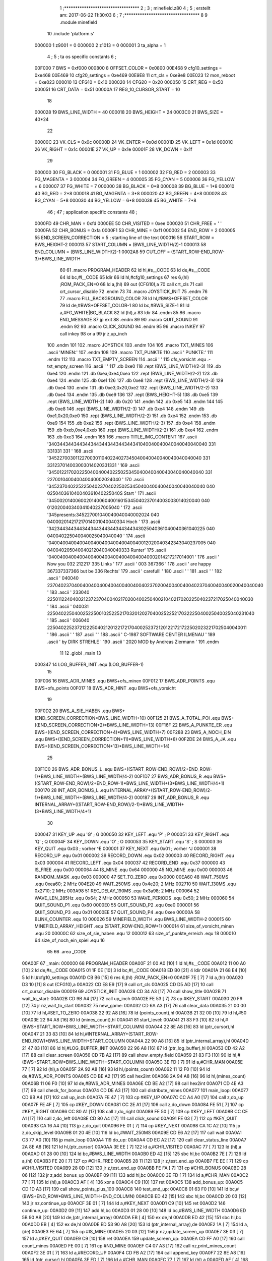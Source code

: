                                       1 ;**********************************
                                      2 ;
                                      3 ; minefield.z80
                                      4 ;
                                      5 ; erstellt am: 2017-06-22 11:30:03
                                      6 ;
                                      7 ;**********************************
                                      8 
                                      9         .module  minefield
                                     10         .include 'platform.s'
                           000000     1 z9001                           =       0
                           000000     2 z1013                           =       0
                           000001     3 ta_alpha                        =       1
                                      4 ;
                                      5 ; ta os specific constants
                                      6 ;
                           00F000     7 BWS                             =       0xf000
                           000800     8 OFFSET_COLOR                    =       0x0800
                           00E468     9 cfg10_settings                  =       0xe468
                           00E469    10 cfg20_settings                  =       0xe469
                           00E9E8    11 crt_cls                         =       0xe9e8
                           00E023    12 mon_reboot                      =       0xe023
                           000010    13 CFG10                           =       0x10
                           000020    14 CFG20                           =       0x20
                           000050    15 CRT_REG                         =       0x50
                           000051    16 CRT_DATA                        =       0x51
                           00000A    17 REG_10_CURSOR_START             =       10 
                                     18 
                           000028    19 BWS_LINE_WIDTH                  =       40
                           000018    20 BWS_HEIGHT                      =       24
                           0003C0    21 BWS_SIZE                        =       40*24
                                     22 
                           00000C    23 VK_CLS                          =       0x0c
                           00000D    24 VK_ENTER                        =       0x0d
                           00001D    25 VK_LEFT                         =       0x1d
                           00001C    26 VK_RIGHT                        =       0x1c
                           00001E    27 VK_UP                           =       0x1e
                           00001F    28 VK_DOWN                         =       0x1f
                                     29 
                           000000    30 FG_BLACK                        =       0
                           000001    31 FG_BLUE                         =       1
                           000002    32 FG_RED                          =       2
                           000003    33 FG_MAGENTA                      =       3
                           000004    34 FG_GREEN                        =       4
                           000005    35 FG_CYAN                         =       5
                           000006    36 FG_YELLOW                       =       6
                           000007    37 FG_WHITE                        =       7
                           000000    38 BG_BLACK                        =       0*8
                           000008    39 BG_BLUE                         =       1*8
                           000010    40 BG_RED                          =       2*8
                           000018    41 BG_MAGENTA                      =       3*8
                           000020    42 BG_GREEN                        =       4*8
                           000028    43 BG_CYAN                         =       5*8
                           000030    44 BG_YELLOW                       =       6*8
                           000038    45 BG_WHITE                        =       7*8
                                     46 ;
                                     47 ; application specific constants
                                     48 ;
                           0000FD    49 CHR_MAN                         =       0xfd
                           0000EE    50 CHR_VISITED                     =       0xee
                           000020    51 CHR_FREE                        =       ' '
                           0000FA    52 CHR_BONUS                       =       0xfa
                           0000F1    53 CHR_MINE                        =       0xf1
                           000002    54 END_ROW                         =       2
                           000005    55 END_SCREEN_CORRECTION           =       5 ; starting line of the text
                           000016    56 START_ROW                       =       BWS_HEIGHT-2
                           000013    57 START_COLUMN                    =       (BWS_LINE_WIDTH/2)-1
                           000013    58 END_COLUMN                      =       (BWS_LINE_WIDTH/2)-1
                           0002A8    59 CUT_OFF                         =       (START_ROW-END_ROW-3)*BWS_LINE_WIDTH
                                     60 
                                     61 .macro  PROGRAM_HEADER
                                     62         ld      hl,#s__CODE
                                     63         ld      de,#s__CODE
                                     64         ld      bc,#l__CODE
                                     65         ldir
                                     66         ld      hl,#cfg10_settings
                                     67         res     6,(hl)                                  ;ROM_PACK_EN=0
                                     68         ld      a,(hl)
                                     69         out     (CFG10),a
                                     70         call    crt_cls
                                     71         call    crt_cursor_disable
                                     72 .endm
                                     73 
                                     74 .macro  JOYSTICK_INIT
                                     75 .endm
                                     76 
                                     77 .macro  FILL_BACKGROUND_COLOR
                                     78         ld hl,#BWS+OFFSET_COLOR
                                     79         ld de,#BWS+OFFSET_COLOR-1
                                     80         ld bc,#BWS_SIZE-1
                                     81         ld a,#FG_WHITE|BG_BLACK
                                     82         ld (hl),a
                                     83         ldir
                                     84 .endm
                                     85 
                                     86 .macro  END_MESSAGE
                                     87         jp      exit
                                     88 .endm
                                     89 
                                     90 .macro  QUIT_SOUND
                                     91 .endm
                                     92 
                                     93 .macro  CLICK_SOUND
                                     94 .endm
                                     95 
                                     96 .macro  INKEY
                                     97         call    inkey
                                     98         or      a
                                     99         jr      z,up_inch
                                    100 .endm
                                    101 
                                    102 .macro  JOYSTICK
                                    103 .endm
                                    104 
                                    105 .macro  TXT_MINES
                                    106         .ascii 'MINEN:'
                                    107 .endm
                                    108 
                                    109 .macro  TXT_PUNKTE
                                    110         .ascii '     PUNKTE:'
                                    111 .endm
                                    112 
                                    113 .macro  TXT_EMPTY_SCREEN
                                    114         .ascii '     '
                                    115 ofs_vorsicht   .equ .-txt_empty_screen
                                    116         .ascii '                 '
                                    117         .db 0xe0
                                    118         .rept (BWS_LINE_WIDTH/2-3)
                                    119         .db 0xe4
                                    120         .endm
                                    121         .db 0xea,0xe4,0xea
                                    122         .rept (BWS_LINE_WIDTH/2-2)
                                    123         .db 0xe4
                                    124         .endm
                                    125         .db 0xe1
                                    126 
                                    127         .db 0xe8
                                    128         .rept (BWS_LINE_WIDTH/2-3)
                                    129         .db 0xe4
                                    130         .endm
                                    131         .db 0xe3,0x20,0xe2
                                    132         .rept (BWS_LINE_WIDTH/2-2)
                                    133         .db 0xe4
                                    134         .endm
                                    135         .db 0xe9
                                    136 
                                    137         .rept (BWS_HEIGHT-5)
                                    138                 .db 0xe5
                                    139                 .rept (BWS_LINE_WIDTH-2)
                                    140                 .db 0x20
                                    141                 .endm
                                    142                 .db 0xe5
                                    143         .endm
                                    144 
                                    145         .db 0xe8
                                    146         .rept (BWS_LINE_WIDTH/2-3)
                                    147         .db 0xe4
                                    148         .endm
                                    149         .db 0xe1,0x20,0xe0
                                    150         .rept (BWS_LINE_WIDTH/2-2)
                                    151         .db 0xe4
                                    152         .endm
                                    153         .db 0xe9
                                    154 
                                    155         .db 0xe2
                                    156         .rept (BWS_LINE_WIDTH/2-3)
                                    157         .db 0xe4
                                    158         .endm
                                    159         .db 0xeb,0xe4,0xeb
                                    160         .rept (BWS_LINE_WIDTH/2-2)
                                    161         .db 0xe4
                                    162         .endm
                                    163         .db 0xe3
                                    164 .endm
                                    165 
                                    166 .macro TITLE_IMG_CONTENT
                                    167         .ascii '\340\344\344\344\344\344\344\344\344\344\341\040\040\040\040\040\040\040\040   \331   \331\331  \331         '
                                    168         .ascii '\345\227\003\011\227\003\011\040\224\027\345\040\040\040\040\040\040\040\040  \331 \331\237\014\003\003\014\020\331\331        '
                                    169         .ascii '\345\012\217\020\225\040\040\040\225\025\345\040\040\040\040\040\040\040\040  \331 \227\001\040\040\040\040\002\024\040        '
                                    170         .ascii '\345\237\040\225\225\040\237\040\225\025\345\040\040\040\040\040\040\040\040  \040 \025\040\361\040\040\361\040\225\040S Start '
                                    171         .ascii '\345\002\014\006\002\014\006\040\016\015\345\040\237\014\003\003\014\020\040  \040 \012\020\040\340\341\040\237\005\040        '
                                    172         .ascii                            '\345presents:\345\227\001\040\040\040\040\002\024  \040 \040\002\014\217\217\014\001\040\040\334 Hoch  '
                                    173         .ascii '\342\344\344\344\344\344\344\344\344\344\343\025\040\361\040\040\361\040\225  \040 \040\040\225\040\040\025\040\040\040        '
                                    174         .ascii '\040\040\040\040\040\040\040\040\040\040\040\012\020\040\342\343\040\237\005  \040 \040\040\205\040\040\212\040\040\040\333 Runter'
                                    175         .ascii '\040\040\040\040\040\040\040\040\040\040\040\040\002\014\217\217\014\001                      '
                                    176         .ascii ' Now you     \032  \212\217              \335 Links '
                                    177         .ascii '            \003    \367\366                     '
                                    178         .ascii ' are happy      \367\337\337\366  but be    \336 Rechts'
                                    179         .ascii '                       carefull!        '
                                    180         .ascii '                                        '
                                    181         .ascii '                                        '
                                    182         .ascii '     \040\040 \237\040\237\040\040\040\040\040\040\040\040\040\237\020\040\040\040\040\237\040\040\040\020\040\040\040      ' 
                                    183         .ascii '     \233\040 \225\011\224\040\021\237\237\040\040\217\020\040\025\040\021\040\217\020\225\040\237\217\025\040\040\030      '
                                    184         .ascii '     \040\031 \225\040\225\040\025\225\001\025\225\217\032\012\027\040\025\225\217\032\225\040\025\040\025\040\231\040      '
                                    185         .ascii '     \006\040 \225\040\225\237\212\225\040\212\012\217\217\040\025\237\212\012\217\217\225\020\232\217\025\040\040\011      '
                                    186         .ascii '                                        '
                                    187         .ascii '                                        '
                                    188         .ascii '     C-1987 SOFTWARE CENTER ILMENAU     '
                                    189         .ascii '          by DIRK STREHLE               '
                                    190         .ascii '      2020 MOD by Andreas Ziermann      '
                                    191 .endm
                                     11         
                                     12         .globl  _main
                                     13 
                           000347    14 LOG_BUFFER_INIT        .equ (LOG_BUFFER-1)
                                     15 
                           00F006    16 BWS_ADR_MINES          .equ BWS+ofs_minen
                           00F012    17 BWS_ADR_POINTS         .equ BWS+ofs_points
                           00F017    18 BWS_ADR_HINT           .equ BWS+ofs_vorsicht
                                     19 
                           00F0D2    20 BWS_A_SIE_HABEN        .equ BWS+(END_SCREEN_CORRECTION*BWS_LINE_WIDTH+10)
                           00F125    21 BWS_A_TOTAL_POI        .equ BWS+((END_SCREEN_CORRECTION+2)*BWS_LINE_WIDTH+13)
                           00F16F    22 BWS_A_PUNKTE_ER        .equ BWS+((END_SCREEN_CORRECTION+4)*BWS_LINE_WIDTH+7)
                           00F288    23 BWS_A_NOCH_EIN         .equ BWS+((END_SCREEN_CORRECTION+11)*BWS_LINE_WIDTH+8)
                           00F2DE    24 BWS_A_JA               .equ BWS+((END_SCREEN_CORRECTION+13)*BWS_LINE_WIDTH+14)
                                     25 
                           00F1C0    26 BWS_ADR_BONUS_L        .equ BWS+((START_ROW-END_ROW)/2+END_ROW-1)*BWS_LINE_WIDTH+(BWS_LINE_WIDTH/4-2)
                           00F1D7    27 BWS_ADR_BONUS_R        .equ BWS+((START_ROW-END_ROW)/2+END_ROW-1)*BWS_LINE_WIDTH+(3*BWS_LINE_WIDTH/4+1)
                           000170    28 INT_ADR_BONUS_L        .equ INTERNAL_ARRAY+((START_ROW-END_ROW)/2-1)*BWS_LINE_WIDTH+(BWS_LINE_WIDTH/4-2)
                           000187    29 INT_ADR_BONUS_R        .equ INTERNAL_ARRAY+((START_ROW-END_ROW)/2-1)*BWS_LINE_WIDTH+(3*BWS_LINE_WIDTH/4+1)
                                     30 
                           000047    31 KEY_UP                 .equ 'G' ; G
                           000050    32 KEY_LEFT               .equ 'P' ; P
                           000051    33 KEY_RIGHT              .equ 'Q' ; Q
                           00004F    34 KEY_DOWN               .equ 'O' ; O
                           000053    35 KEY_START              .equ 'S' ; S
                           000003    36 KEY_QUIT               .equ 0x03 ; vorher ^E
                           000001    37 KEY_NEXT               .equ 0x01 ; vorher ^J
                           000001    38 RECORD_UP              .equ 0x01
                           000002    39 RECORD_DOWN            .equ 0x02
                           000003    40 RECORD_RIGHT           .equ 0x03
                           000004    41 RECORD_LEFT            .equ 0x04
                           000037    42 RECORD_END             .equ 0x37
                           000000    43 IS_FREE                .equ 0x00
                           000064    44 IS_MINE                .equ 0x64
                           000000    45 NO_MINE                .equ 0x00
                           000003    46 RANDOM_MASK            .equ 0x03
                           000000    47 SET_TO_ZERO            .equ 0x0000
                           00EA60    48 WAIT_750MS             .equ 0xea60; 2 MHz
                           004E20    49 WAIT_250MS             .equ 0x4e20; 2 MHz
                           002710    50 WAIT_130MS             .equ 0x2710; 2 MHz
                           003A98    51 REC_DELAY_190MS        .equ 0x3a98; 2 MHz
                           000064    52 WAVE_LEN_285Hz         .equ 0x64; 2 MHz
                           000050    53 WAVE_PERIODS           .equ 0x50; 2 MHz
                           000060    54 QUIT_SOUND_P1          .equ 0x60
                           0000E0    55 QUIT_SOUND_P2          .equ 0xe0
                           000001    56 QUIT_SOUND_P3          .equ 0x01
                           0000EE    57 QUIT_SOUND_P4          .equ 0xee
                           00000A    58 BLINK_COUNTER          .equ 10
                           000026    59 MINEFIELD_WIDTH        .equ BWS_LINE_WIDTH-2
                           000015    60 MINEFIELD_ARRAY_HEIGHT .equ (START_ROW-END_ROW+1)
                           000014    61 size_of_vorsicht_minen .equ 20
                           00000C    62 size_of_sie_haben      .equ 12
                           000012    63 size_of_punkte_erreich .equ 18
                           000010    64 size_of_noch_ein_spiel .equ 16
                                     65 
                                     66         .area  _CODE
      00A00F                         67 _main:
      000000                         68         PROGRAM_HEADER
      00A00F 21 00 A0         [10]    1         ld      hl,#s__CODE
      00A012 11 00 A0         [10]    2         ld      de,#s__CODE
      00A015 01 1F 0E         [10]    3         ld      bc,#l__CODE
      00A018 ED B0            [21]    4         ldir
      00A01A 21 68 E4         [10]    5         ld      hl,#cfg10_settings
      00A01D CB B6            [15]    6         res     6,(hl)                                  ;ROM_PACK_EN=0
      00A01F 7E               [ 7]    7         ld      a,(hl)
      00A020 D3 10            [11]    8         out     (CFG10),a
      00A022 CD E8 E9         [17]    9         call    crt_cls
      00A025 CD D5 AD         [17]   10         call    crt_cursor_disable
      000019                         69         JOYSTICK_INIT
      00A028 CD 34 A3         [17]   70         call show_title
      00A02B                         71 wait_to_start:
      00A02B CD 9B A4         [17]   72         call up_inch
      00A02E FE 53            [ 7]   73         cp #KEY_START
      00A030 20 F9            [12]   74         jr nz,wait_to_start
      00A032                         75 new_game:
      00A032 CD 6A A3         [17]   76         call clear_data
      00A035 21 00 00         [10]   77         ld hl,#SET_TO_ZERO
      00A038 22 92 A8         [16]   78         ld (points_count),hl
      00A03B 21 32 00         [10]   79         ld hl,#50
      00A03E 22 94 A8         [16]   80         ld (mines_count),hl
      00A041                         81 start_level:
      00A041 21 83 F3         [10]   82         ld hl,#(BWS+START_ROW*BWS_LINE_WIDTH+START_COLUMN)
      00A044 22 8E A8         [16]   83         ld (ptr_cursor),hl
      00A047 21 33 83         [10]   84         ld hl,#INTERNAL_ARRAY+(START_ROW-END_ROW)*BWS_LINE_WIDTH+START_COLUMN
      00A04A 22 90 A8         [16]   85         ld (ptr_internal_array),hl
      00A04D 21 47 83         [10]   86         ld hl,#LOG_BUFFER_INIT
      00A050 22 96 A8         [16]   87         ld (ptr_log_buffer),hl
      00A053 CD 42 A2         [17]   88         call clear_screen
      00A056 CD 7B A2         [17]   89         call show_empty_field
      00A059 21 83 F3         [10]   90         ld hl,#(BWS+START_ROW*BWS_LINE_WIDTH+START_COLUMN)
      00A05C 3E FD            [ 7]   91         ld a,#CHR_MAN
      00A05E 77               [ 7]   92         ld (hl),a
      00A05F 2A 92 A8         [16]   93         ld hl,(points_count)
      00A062 11 12 F0         [10]   94         ld de,#BWS_ADR_POINTS
      00A065 CD BE A2         [17]   95         call hex2int
      00A068 2A 94 A8         [16]   96         ld hl,(mines_count)
      00A06B 11 06 F0         [10]   97         ld de,#BWS_ADR_MINES
      00A06E CD BE A2         [17]   98         call hex2int
      00A071 CD 4E A3         [17]   99         call check_for_bonus
      00A074 CD DE A3         [17]  100         call distribute_mines
      00A077                        101 main_loop:
      00A077 CD 9B A4         [17]  102         call up_inch
      00A07A FE 47            [ 7]  103         cp #KEY_UP
      00A07C CC A4 A0         [17]  104         call z,do_up
      00A07F FE 4F            [ 7]  105         cp #KEY_DOWN
      00A081 CC 2E A1         [17]  106         call z,do_down
      00A084 FE 51            [ 7]  107         cp #KEY_RIGHT
      00A086 CC 80 A1         [17]  108         call z,do_right
      00A089 FE 50            [ 7]  109         cp #KEY_LEFT
      00A08B CC CE A1         [17]  110         call z,do_left
      00A08E CD 80 A4         [17]  111         call click_sound
      00A091 FE 03            [ 7]  112         cp #KEY_QUIT
      00A093 CA 16 A4         [10]  113         jp z,do_quit
      00A096 FE 01            [ 7]  114         cp #KEY_NEXT
      00A098 CA 1C A2         [10]  115         jp z,do_skip_level
      00A09B 01 20 4E         [10]  116         ld bc,#WAIT_250MS
      00A09E CD E6 A2         [17]  117         call wait
      00A0A1 C3 77 A0         [10]  118         jp main_loop
      00A0A4                        119 do_up:
      00A0A4 CD EC A2         [17]  120         call clear_status_line
      00A0A7 2A 8E A8         [16]  121         ld hl,(ptr_cursor)
      00A0AA 3E EE            [ 7]  122         ld a,#CHR_VISITED
      00A0AC 77               [ 7]  123         ld (hl),a
      00A0AD 01 28 00         [10]  124         ld bc,#BWS_LINE_WIDTH
      00A0B0 ED 42            [15]  125         sbc hl,bc
      00A0B2 7E               [ 7]  126         ld a,(hl)
      00A0B3 FE 20            [ 7]  127         cp #CHR_FREE
      00A0B5 28 11            [12]  128         jr z,test_end_up
      00A0B7 FE EE            [ 7]  129         cp #CHR_VISITED
      00A0B9 28 0D            [12]  130         jr z,test_end_up
      00A0BB FE FA            [ 7]  131         cp #CHR_BONUS
      00A0BD 28 06            [12]  132         jr z,add_bonus_up
      00A0BF 09               [11]  133         add hl,bc
      00A0C0 3E FD            [ 7]  134         ld a,#CHR_MAN
      00A0C2 77               [ 7]  135         ld (hl),a
      00A0C3 AF               [ 4]  136         xor a
      00A0C4 C9               [10]  137         ret
      00A0C5                        138 add_bonus_up:
      00A0C5 CD 1D A3         [17]  139         call show_points_plus_100
      00A0C8                        140 test_end_up:
      00A0C8 01 63 F0         [10]  141         ld bc,#(BWS+END_ROW*BWS_LINE_WIDTH+END_COLUMN)
      00A0CB ED 42            [15]  142         sbc hl,bc
      00A0CD 20 03            [12]  143         jr nz,continue_up
      00A0CF 3E 01            [ 7]  144         ld a,#KEY_NEXT
      00A0D1 C9               [10]  145         ret
      00A0D2                        146 continue_up:
      00A0D2 09               [11]  147         add hl,bc
      00A0D3 01 28 00         [10]  148         ld bc,#BWS_LINE_WIDTH
      00A0D6 ED 5B 90 A8      [20]  149         ld de,(ptr_internal_array)
      00A0DA EB               [ 4]  150         ex de,hl
      00A0DB ED 42            [15]  151         sbc hl,bc
      00A0DD EB               [ 4]  152         ex de,hl
      00A0DE ED 53 90 A8      [20]  153         ld (ptr_internal_array),de
      00A0E2 1A               [ 7]  154         ld a,(de)
      00A0E3 FE 64            [ 7]  155         cp #IS_MINE
      00A0E5 20 03            [12]  156         jr nz,update_screen_up
      00A0E7 3E 03            [ 7]  157         ld a,#KEY_QUIT
      00A0E9 C9               [10]  158         ret
      00A0EA                        159 update_screen_up:
      00A0EA CD FF A0         [17]  160         call count_mines
      00A0ED FE 00            [ 7]  161         cp #NO_MINE
      00A0EF C4 07 A3         [17]  162         call nz,print_mines_count
      00A0F2 3E 01            [ 7]  163         ld a,#RECORD_UP
      00A0F4 CD FB A2         [17]  164         call append_key
      00A0F7 22 8E A8         [16]  165         ld (ptr_cursor),hl
      00A0FA 3E FD            [ 7]  166         ld a,#CHR_MAN
      00A0FC 77               [ 7]  167         ld (hl),a
      00A0FD AF               [ 4]  168         xor a
      00A0FE C9               [10]  169         ret
      00A0FF                        170 count_mines:
      00A0FF EB               [ 4]  171         ex de,hl
      00A100 D5               [11]  172         push de
      00A101 16 00            [ 7]  173         ld d,#SET_TO_ZERO
      00A103 01 28 00         [10]  174         ld bc,#BWS_LINE_WIDTH
      00A106 09               [11]  175         add hl,bc
      00A107 CD 28 A1         [17]  176         call test_inc_mine_count
      00A10A 2A 90 A8         [16]  177         ld hl,(ptr_internal_array)
      00A10D 2B               [ 6]  178         dec hl
      00A10E CD 28 A1         [17]  179         call test_inc_mine_count
      00A111 2A 90 A8         [16]  180         ld hl,(ptr_internal_array)
      00A114 06 28            [ 7]  181         ld b,#BWS_LINE_WIDTH
      00A116                        182 $sub_line_width_up:
      00A116 2B               [ 6]  183         dec hl
      00A117 10 FD            [13]  184         djnz $sub_line_width_up
      00A119 CD 28 A1         [17]  185         call test_inc_mine_count
      00A11C 2A 90 A8         [16]  186         ld hl,(ptr_internal_array)
      00A11F 23               [ 6]  187         inc hl
      00A120 CD 28 A1         [17]  188         call test_inc_mine_count
      00A123 2B               [ 6]  189         dec hl
      00A124 7A               [ 4]  190         ld a,d
      00A125 D1               [10]  191         pop de
      00A126 EB               [ 4]  192         ex de,hl
      00A127 C9               [10]  193         ret
      00A128                        194 test_inc_mine_count:
      00A128 7E               [ 7]  195         ld a,(hl)
      00A129 FE 64            [ 7]  196         cp #IS_MINE
      00A12B C0               [11]  197         ret nz
      00A12C 14               [ 4]  198         inc d
      00A12D C9               [10]  199         ret
      00A12E                        200 do_down:
      00A12E CD EC A2         [17]  201         call clear_status_line
      00A131 2A 8E A8         [16]  202         ld hl,(ptr_cursor)
      00A134 3E EE            [ 7]  203         ld a,#CHR_VISITED
      00A136 77               [ 7]  204         ld (hl),a
      00A137 01 28 00         [10]  205         ld bc,#BWS_LINE_WIDTH
      00A13A 09               [11]  206         add hl,bc
      00A13B 7E               [ 7]  207         ld a,(hl)
      00A13C FE 20            [ 7]  208         cp #CHR_FREE
      00A13E 28 15            [12]  209         jr z,test_end_down
      00A140 FE EE            [ 7]  210         cp #CHR_VISITED
      00A142 28 11            [12]  211         jr z,test_end_down
      00A144 FE FA            [ 7]  212         cp #CHR_BONUS
      00A146 28 0A            [12]  213         jr z,add_bonus_down
      00A148 06 28            [ 7]  214         ld b,#BWS_LINE_WIDTH
      00A14A                        215 $sub_line_width_down:
      00A14A 2B               [ 6]  216         dec hl
      00A14B 10 FD            [13]  217         djnz $sub_line_width_down
      00A14D 3E FD            [ 7]  218         ld a,#CHR_MAN
      00A14F 77               [ 7]  219         ld (hl),a
      00A150 AF               [ 4]  220         xor a
      00A151 C9               [10]  221         ret
      00A152                        222 add_bonus_down:
      00A152 CD 1D A3         [17]  223         call show_points_plus_100
      00A155                        224 test_end_down:
      00A155 ED 5B 90 A8      [20]  225         ld de,(ptr_internal_array)
      00A159 01 28 00         [10]  226         ld bc,#BWS_LINE_WIDTH
      00A15C EB               [ 4]  227         ex de,hl
      00A15D 09               [11]  228         add hl,bc
      00A15E EB               [ 4]  229         ex de,hl
      00A15F ED 53 90 A8      [20]  230         ld (ptr_internal_array),de
      00A163 1A               [ 7]  231         ld a,(de)
      00A164 FE 64            [ 7]  232         cp #IS_MINE
      00A166 20 03            [12]  233         jr nz,update_screen_down
      00A168 3E 03            [ 7]  234         ld a,#KEY_QUIT
      00A16A C9               [10]  235         ret
      00A16B                        236 update_screen_down:
      00A16B CD FF A0         [17]  237         call count_mines
      00A16E FE 00            [ 7]  238         cp #NO_MINE
      00A170 C4 07 A3         [17]  239         call nz,print_mines_count
      00A173 3E 02            [ 7]  240         ld a,#RECORD_DOWN
      00A175 CD FB A2         [17]  241         call append_key
      00A178 22 8E A8         [16]  242         ld (ptr_cursor),hl
      00A17B 3E FD            [ 7]  243         ld a,#CHR_MAN
      00A17D 77               [ 7]  244         ld (hl),a
      00A17E AF               [ 4]  245         xor a
      00A17F C9               [10]  246         ret
      00A180                        247 do_right:
      00A180 CD EC A2         [17]  248         call clear_status_line
      00A183 2A 8E A8         [16]  249         ld hl,(ptr_cursor)
      00A186 3E EE            [ 7]  250         ld a,#CHR_VISITED
      00A188 77               [ 7]  251         ld (hl),a
      00A189 23               [ 6]  252         inc hl
      00A18A 7E               [ 7]  253         ld a,(hl)
      00A18B FE 20            [ 7]  254         cp #CHR_FREE
      00A18D 28 19            [12]  255         jr z,test_end_right
      00A18F FE EE            [ 7]  256         cp #CHR_VISITED
      00A191 28 15            [12]  257         jr z,test_end_right
      00A193 FE FA            [ 7]  258         cp #CHR_BONUS
      00A195 28 0E            [12]  259         jr z,add_bonus_right
      00A197 2B               [ 6]  260         dec hl
      00A198 3E FD            [ 7]  261         ld a,#CHR_MAN
      00A19A 77               [ 7]  262         ld (hl),a
      00A19B CD FF A0         [17]  263         call count_mines
      00A19E FE 00            [ 7]  264         cp #NO_MINE
      00A1A0 C4 07 A3         [17]  265         call nz,print_mines_count
      00A1A3 AF               [ 4]  266         xor a
      00A1A4 C9               [10]  267         ret
      00A1A5                        268 add_bonus_right:
      00A1A5 CD 1D A3         [17]  269         call show_points_plus_100
      00A1A8                        270 test_end_right:
      00A1A8 ED 5B 90 A8      [20]  271         ld de,(ptr_internal_array)
      00A1AC 13               [ 6]  272         inc de
      00A1AD ED 53 90 A8      [20]  273         ld (ptr_internal_array),de
      00A1B1 1A               [ 7]  274         ld a,(de)
      00A1B2 FE 64            [ 7]  275         cp #IS_MINE
      00A1B4 20 03            [12]  276         jr nz,update_screen_right
      00A1B6 3E 03            [ 7]  277         ld a,#KEY_QUIT
      00A1B8 C9               [10]  278         ret
      00A1B9                        279 update_screen_right:
      00A1B9 CD FF A0         [17]  280         call count_mines
      00A1BC FE 00            [ 7]  281         cp #NO_MINE
      00A1BE C4 07 A3         [17]  282         call nz,print_mines_count
      00A1C1 3E 03            [ 7]  283         ld a,#RECORD_RIGHT
      00A1C3 CD FB A2         [17]  284         call append_key
      00A1C6 22 8E A8         [16]  285         ld (ptr_cursor),hl
      00A1C9 3E FD            [ 7]  286         ld a,#CHR_MAN
      00A1CB 77               [ 7]  287         ld (hl),a
      00A1CC AF               [ 4]  288         xor a
      00A1CD C9               [10]  289         ret
      00A1CE                        290 do_left:
      00A1CE CD EC A2         [17]  291         call clear_status_line
      00A1D1 2A 8E A8         [16]  292         ld hl,(ptr_cursor)
      00A1D4 3E EE            [ 7]  293         ld a,#CHR_VISITED
      00A1D6 77               [ 7]  294         ld (hl),a
      00A1D7 2B               [ 6]  295         dec hl
      00A1D8 7E               [ 7]  296         ld a,(hl)
      00A1D9 FE 20            [ 7]  297         cp #CHR_FREE
      00A1DB 28 19            [12]  298         jr z,test_end_left
      00A1DD FE EE            [ 7]  299         cp #CHR_VISITED
      00A1DF 28 15            [12]  300         jr z,test_end_left
      00A1E1 FE FA            [ 7]  301         cp #CHR_BONUS
      00A1E3 28 0E            [12]  302         jr z,add_bonus_left
      00A1E5 23               [ 6]  303         inc hl
      00A1E6 3E FD            [ 7]  304         ld a,#CHR_MAN
      00A1E8 77               [ 7]  305         ld (hl),a
      00A1E9 CD FF A0         [17]  306         call count_mines
      00A1EC FE 00            [ 7]  307         cp #NO_MINE
      00A1EE C4 07 A3         [17]  308         call nz,print_mines_count
      00A1F1 AF               [ 4]  309         xor a
      00A1F2 C9               [10]  310         ret
      00A1F3                        311 add_bonus_left:
      00A1F3 CD 1D A3         [17]  312         call show_points_plus_100
      00A1F6                        313 test_end_left:
      00A1F6 ED 5B 90 A8      [20]  314         ld de,(ptr_internal_array)
      00A1FA 1B               [ 6]  315         dec de
      00A1FB ED 53 90 A8      [20]  316         ld (ptr_internal_array),de
      00A1FF 1A               [ 7]  317         ld a,(de)
      00A200 FE 64            [ 7]  318         cp #IS_MINE
      00A202 20 03            [12]  319         jr nz,update_screen_left
      00A204 3E 03            [ 7]  320         ld a,#KEY_QUIT
      00A206 C9               [10]  321         ret
      00A207                        322 update_screen_left:
      00A207 CD FF A0         [17]  323         call count_mines
      00A20A FE 00            [ 7]  324         cp #NO_MINE
      00A20C C4 07 A3         [17]  325         call nz,print_mines_count
      00A20F 3E 04            [ 7]  326         ld a,#RECORD_LEFT
      00A211 CD FB A2         [17]  327         call append_key
      00A214 22 8E A8         [16]  328         ld (ptr_cursor),hl
      00A217 3E FD            [ 7]  329         ld a,#CHR_MAN
      00A219 77               [ 7]  330         ld (hl),a
      00A21A AF               [ 4]  331         xor a
      00A21B C9               [10]  332         ret
      00A21C                        333 do_skip_level:
      00A21C 3E 37            [ 7]  334         ld a,#RECORD_END
      00A21E CD FB A2         [17]  335         call append_key
      00A221 CD 42 A2         [17]  336         call clear_screen
      00A224 CD 7B A2         [17]  337         call show_empty_field
      00A227 CD 8D A2         [17]  338         call show_mine_field
      00A22A CD 8F A3         [17]  339         call show_recording_history
      00A22D 21 63 F0         [10]  340         ld hl,#(BWS+END_ROW*BWS_LINE_WIDTH+END_COLUMN)
      00A230 CD 58 A2         [17]  341         call show_win_animation
      00A233 CD 6A A3         [17]  342         call clear_data
      00A236 CD 42 A2         [17]  343         call clear_screen
      00A239 CD 79 A3         [17]  344         call points_plus_50
      00A23C CD 84 A3         [17]  345         call points_plus_25
      00A23F C3 41 A0         [10]  346         jp start_level
      00A242                        347 clear_screen:
      00A242 E5               [11]  348         push hl
      00A243 D5               [11]  349         push de
      00A244 C5               [11]  350         push bc
      00A245 3E 20            [ 7]  351         ld a,#' '
      00A247 21 00 F0         [10]  352         ld hl,#BWS
      00A24A 77               [ 7]  353         ld (hl),a
      00A24B 11 01 F0         [10]  354         ld de,#BWS+1
      00A24E 01 BF 03         [10]  355         ld bc,#BWS_SIZE-1
      00A251 ED B0            [21]  356         ldir
      00A253 AF               [ 4]  357         xor a
      00A254 C1               [10]  358         pop bc
      00A255 D1               [10]  359         pop de
      00A256 E1               [10]  360         pop hl
      00A257 C9               [10]  361         ret
      00A258                        362 show_win_animation:
      00A258 D5               [11]  363         push de
      00A259 C5               [11]  364         push bc
      00A25A 7E               [ 7]  365         ld a,(hl)
      00A25B 4F               [ 4]  366         ld c,a
      00A25C 06 0A            [ 7]  367         ld b,#BLINK_COUNTER
      00A25E                        368 animate_end:
      00A25E 3E EE            [ 7]  369         ld a,#CHR_VISITED
      00A260 77               [ 7]  370         ld (hl),a
      00A261 11 20 4E         [10]  371         ld de,#WAIT_250MS
      00A264                        372 animate$delay_visited:
      00A264 1B               [ 6]  373         dec de
      00A265 AF               [ 4]  374         xor a
      00A266 BA               [ 4]  375         cp d
      00A267 20 FB            [12]  376         jr nz,animate$delay_visited
      00A269 3E 20            [ 7]  377         ld a,#CHR_FREE
      00A26B 77               [ 7]  378         ld (hl),a
      00A26C 11 20 4E         [10]  379         ld de,#WAIT_250MS
      00A26F                        380 animate$delay_free:
      00A26F 1B               [ 6]  381         dec de
      00A270 AF               [ 4]  382         xor a
      00A271 BA               [ 4]  383         cp d
      00A272 20 FB            [12]  384         jr nz,animate$delay_free
      00A274 10 E8            [13]  385         djnz animate_end
      00A276 79               [ 4]  386         ld a,c
      00A277 77               [ 7]  387         ld (hl),a
      00A278 C1               [10]  388         pop bc
      00A279 D1               [10]  389         pop de
      00A27A C9               [10]  390         ret
      00A27B                        391 show_empty_field:
      00A27B E5               [11]  392         push hl
      00A27C D5               [11]  393         push de
      00A27D C5               [11]  394         push bc
      00A27E 21 CE A4         [10]  395         ld hl,#txt_empty_screen
      00A281 11 00 F0         [10]  396         ld de,#BWS
      00A284 01 C0 03         [10]  397         ld bc,#BWS_SIZE
      00A287 ED B0            [21]  398         ldir
      00A289 C1               [10]  399         pop bc
      00A28A D1               [10]  400         pop de
      00A28B E1               [10]  401         pop hl
      00A28C C9               [10]  402         ret
      00A28D                        403 show_mine_field:
      00A28D E5               [11]  404         push hl
      00A28E D5               [11]  405         push de
      00A28F C5               [11]  406         push bc
      00A290 21 50 80         [10]  407         ld hl,#INTERNAL_ARRAY+2*BWS_LINE_WIDTH
      00A293 11 A0 F0         [10]  408         ld de,#BWS+(END_ROW+2)*BWS_LINE_WIDTH
      00A296 0E 11            [ 7]  409         ld c,#START_ROW-END_ROW-3; NET HEIGHT MINEFIELD
      00A298                        410 $show_new_line:
      00A298 06 26            [ 7]  411         ld b,#MINEFIELD_WIDTH
      00A29A                        412 $get_character:
      00A29A 23               [ 6]  413         inc hl
      00A29B 13               [ 6]  414         inc de
      00A29C 7E               [ 7]  415         ld a,(hl)
      00A29D FE 64            [ 7]  416         cp #IS_MINE
      00A29F 20 03            [12]  417         jr nz,$draw_character
      00A2A1 3E F1            [ 7]  418         ld a,#CHR_MINE
      00A2A3 12               [ 7]  419         ld (de),a
      00A2A4                        420 $draw_character:
      00A2A4 05               [ 4]  421         dec b
      00A2A5 20 F3            [12]  422         jr nz,$get_character
      00A2A7 C5               [11]  423         push bc
      00A2A8 01 10 27         [10]  424         ld bc,#WAIT_130MS
      00A2AB CD E6 A2         [17]  425         call wait
      00A2AE C1               [10]  426         pop bc
      00A2AF 0D               [ 4]  427         dec c
      00A2B0 20 04            [12]  428         jr nz,line_correction_ptr
      00A2B2 C1               [10]  429         pop bc
      00A2B3 D1               [10]  430         pop de
      00A2B4 E1               [10]  431         pop hl
      00A2B5 C9               [10]  432         ret
      00A2B6                        433 line_correction_ptr:
      00A2B6 06 02            [ 7]  434         ld b,#BWS_LINE_WIDTH-MINEFIELD_WIDTH
      00A2B8                        435 $correct_ptr:
      00A2B8 23               [ 6]  436         inc hl
      00A2B9 13               [ 6]  437         inc de
      00A2BA 10 FC            [13]  438         djnz $correct_ptr
      00A2BC 18 DA            [12]  439         jr $show_new_line
      00A2BE                        440 hex2int:
      00A2BE AF               [ 4]  441         xor a
      00A2BF 01 E8 03         [10]  442         ld bc,#1000
      00A2C2 CD D8 A2         [17]  443         call convert_digit_to_ascii
      00A2C5 01 64 00         [10]  444         ld bc,#100
      00A2C8 CD D8 A2         [17]  445         call convert_digit_to_ascii
      00A2CB 01 0A 00         [10]  446         ld bc,#10
      00A2CE CD D8 A2         [17]  447         call convert_digit_to_ascii
      00A2D1 01 01 00         [10]  448         ld bc,#1
      00A2D4 CD D8 A2         [17]  449         call convert_digit_to_ascii
      00A2D7 C9               [10]  450         ret
      00A2D8                        451 convert_digit_to_ascii:
      00A2D8 AF               [ 4]  452         xor a
      00A2D9                        453 convert$sub_digit:
      00A2D9 ED 42            [15]  454         sbc hl,bc
      00A2DB 38 03            [12]  455         jr c,convert$hex_to_ascii
      00A2DD 3C               [ 4]  456         inc a
      00A2DE 18 F9            [12]  457         jr convert$sub_digit
      00A2E0                        458 convert$hex_to_ascii:
      00A2E0 09               [11]  459         add hl,bc
      00A2E1 C6 30            [ 7]  460         add #'0'
      00A2E3 12               [ 7]  461         ld (de),a
      00A2E4 13               [ 6]  462         inc de
      00A2E5 C9               [10]  463         ret
      00A2E6                        464 wait:
      00A2E6 0B               [ 6]  465         dec bc
      00A2E7 79               [ 4]  466         ld a,c
      00A2E8 B0               [ 4]  467         or b
      00A2E9 20 FB            [12]  468         jr nz,wait
      00A2EB C9               [10]  469         ret
      00A2EC                        470 clear_status_line:
      00A2EC 3E 20            [ 7]  471         ld a,#' '
      00A2EE 21 17 F0         [10]  472         ld hl,#BWS_ADR_HINT
      00A2F1 77               [ 7]  473         ld (hl),a
      00A2F2 11 18 F0         [10]  474         ld de,#BWS_ADR_HINT+1
      00A2F5 01 10 00         [10]  475         ld bc,#len_vorsicht_minen-1
      00A2F8 ED B0            [21]  476         ldir
      00A2FA C9               [10]  477         ret
      00A2FB                        478 append_key:
      00A2FB E5               [11]  479         push hl
      00A2FC 2A 96 A8         [16]  480         ld hl,(ptr_log_buffer)
      00A2FF 23               [ 6]  481         inc hl
      00A300 77               [ 7]  482         ld (hl),a
      00A301 22 96 A8         [16]  483         ld (ptr_log_buffer),hl
      00A304 E1               [10]  484         pop hl
      00A305 AF               [ 4]  485         xor a
      00A306 C9               [10]  486         ret
      00A307                        487 print_mines_count:
      00A307 E5               [11]  488         push hl
      00A308 D5               [11]  489         push de
      00A309 21 9B A8         [10]  490         ld hl,#str_vorsicht_minen
      00A30C 11 17 F0         [10]  491         ld de,#BWS_ADR_HINT
      00A30F 01 11 00         [10]  492         ld bc,#len_vorsicht_minen
      00A312 ED B0            [21]  493         ldir
      00A314 21 20 F0         [10]  494         ld hl,#BWS_ADR_HINT+9; 'VORSICHT '
      00A317 C6 30            [ 7]  495         add #'0'
      00A319 77               [ 7]  496         ld (hl),a
      00A31A D1               [10]  497         pop de
      00A31B E1               [10]  498         pop hl
      00A31C C9               [10]  499         ret
      00A31D                        500 show_points_plus_100:
      00A31D E5               [11]  501         push hl
      00A31E C5               [11]  502         push bc
      00A31F D5               [11]  503         push de
      00A320 01 64 00         [10]  504         ld bc,#100
      00A323 2A 92 A8         [16]  505         ld hl,(points_count)
      00A326 09               [11]  506         add hl,bc
      00A327 22 92 A8         [16]  507         ld (points_count),hl
      00A32A 11 12 F0         [10]  508         ld de,#BWS_ADR_POINTS
      00A32D CD BE A2         [17]  509         call hex2int
      00A330 D1               [10]  510         pop de
      00A331 C1               [10]  511         pop bc
      00A332 E1               [10]  512         pop hl
      00A333 C9               [10]  513         ret
      00A334                        514 show_title:
      00A334 21 DA A8         [10]  515         ld hl,#txt_title
      00A337 11 00 F0         [10]  516         ld de,#BWS
      00A33A 01 C0 03         [10]  517         ld bc,#BWS_SIZE
      00A33D ED B0            [21]  518         ldir
      000330                        519         FILL_BACKGROUND_COLOR
      00A33F 21 00 F8         [10]    1         ld hl,#BWS+OFFSET_COLOR
      00A342 11 FF F7         [10]    2         ld de,#BWS+OFFSET_COLOR-1
      00A345 01 BF 03         [10]    3         ld bc,#BWS_SIZE-1
      00A348 3E 07            [ 7]    4         ld a,#FG_WHITE|BG_BLACK
      00A34A 77               [ 7]    5         ld (hl),a
      00A34B ED B0            [21]    6         ldir
      00A34D C9               [10]  520         ret
      00A34E                        521 check_for_bonus:
      00A34E 2A 94 A8         [16]  522         ld hl,(mines_count)
      00A351 01 64 00         [10]  523         ld bc,#100
      00A354 ED 42            [15]  524         sbc hl,bc
      00A356 D8               [11]  525         ret c
      00A357 3E FA            [ 7]  526         ld a,#CHR_BONUS
      00A359 21 C0 F1         [10]  527         ld hl,#BWS_ADR_BONUS_L
      00A35C 77               [ 7]  528         ld (hl),a
      00A35D 21 D7 F1         [10]  529         ld hl,#BWS_ADR_BONUS_R
      00A360 77               [ 7]  530         ld (hl),a
      00A361 21 70 81         [10]  531         ld hl,#INT_ADR_BONUS_L
      00A364 77               [ 7]  532         ld (hl),a
      00A365 21 87 81         [10]  533         ld hl,#INT_ADR_BONUS_R
      00A368 77               [ 7]  534         ld (hl),a
      00A369 C9               [10]  535         ret
      00A36A                        536 clear_data:
      00A36A 21 00 80         [10]  537         ld hl,#INTERNAL_ARRAY
      00A36D 3E 00            [ 7]  538         ld a,#IS_FREE
      00A36F 77               [ 7]  539         ld (hl),a
      00A370 11 01 80         [10]  540         ld de,#INTERNAL_ARRAY+1
      00A373 01 47 03         [10]  541         ld bc,#BWS_LINE_WIDTH*(START_ROW-END_ROW+1)-1
      00A376 ED B0            [21]  542         ldir
      00A378 C9               [10]  543         ret
      00A379                        544 points_plus_50:
      00A379 2A 92 A8         [16]  545         ld hl,(points_count)
      00A37C 01 32 00         [10]  546         ld bc,#50
      00A37F 09               [11]  547         add hl,bc
      00A380 22 92 A8         [16]  548         ld (points_count),hl
      00A383 C9               [10]  549         ret
      00A384                        550 points_plus_25:
      00A384 2A 94 A8         [16]  551         ld hl,(mines_count)
      00A387 01 19 00         [10]  552         ld bc,#25
      00A38A 09               [11]  553         add hl,bc
      00A38B 22 94 A8         [16]  554         ld (mines_count),hl
      00A38E C9               [10]  555         ret
      00A38F                        556 show_recording_history:
      00A38F 21 83 F3         [10]  557         ld hl,#(BWS+START_ROW*BWS_LINE_WIDTH+START_COLUMN)
      00A392 11 48 83         [10]  558         ld de,#LOG_BUFFER
      00A395 01 28 00         [10]  559         ld bc,#BWS_LINE_WIDTH
      00A398                        560 animate_recording:
      00A398 C5               [11]  561         push bc
      00A399 01 98 3A         [10]  562         ld bc,#REC_DELAY_190MS
      00A39C                        563 recording$delay:
      00A39C 0B               [ 6]  564         dec bc
      00A39D AF               [ 4]  565         xor a
      00A39E B8               [ 4]  566         cp b
      00A39F 20 FB            [12]  567         jr nz,recording$delay
      00A3A1 C1               [10]  568         pop bc
      00A3A2 1A               [ 7]  569         ld a,(de)
      00A3A3 13               [ 6]  570         inc de
      00A3A4 FE 01            [ 7]  571         cp #RECORD_UP
      00A3A6 CC BD A3         [17]  572         call z,animate_up
      00A3A9 FE 02            [ 7]  573         cp #RECORD_DOWN
      00A3AB CC C6 A3         [17]  574         call z,animate_down
      00A3AE FE 03            [ 7]  575         cp #RECORD_RIGHT
      00A3B0 CC CE A3         [17]  576         call z,animate_right
      00A3B3 FE 04            [ 7]  577         cp #RECORD_LEFT
      00A3B5 CC D6 A3         [17]  578         call z,animate_left
      00A3B8 FE 37            [ 7]  579         cp #RECORD_END
      00A3BA C8               [11]  580         ret z
      00A3BB 18 DB            [12]  581         jr animate_recording
      00A3BD                        582 animate_up:
      00A3BD 3E EE            [ 7]  583         ld a,#CHR_VISITED
      00A3BF 77               [ 7]  584         ld (hl),a
      00A3C0 3E FD            [ 7]  585         ld a,#CHR_MAN
      00A3C2 ED 42            [15]  586         sbc hl,bc
      00A3C4 77               [ 7]  587         ld (hl),a
      00A3C5 C9               [10]  588         ret
      00A3C6                        589 animate_down:
      00A3C6 3E EE            [ 7]  590         ld a,#CHR_VISITED
      00A3C8 77               [ 7]  591         ld (hl),a
      00A3C9 3E FD            [ 7]  592         ld a,#CHR_MAN
      00A3CB 09               [11]  593         add hl,bc
      00A3CC 77               [ 7]  594         ld (hl),a
      00A3CD C9               [10]  595         ret
      00A3CE                        596 animate_right:
      00A3CE 3E EE            [ 7]  597         ld a,#CHR_VISITED
      00A3D0 77               [ 7]  598         ld (hl),a
      00A3D1 3E FD            [ 7]  599         ld a,#CHR_MAN
      00A3D3 23               [ 6]  600         inc hl
      00A3D4 77               [ 7]  601         ld (hl),a
      00A3D5 C9               [10]  602         ret
      00A3D6                        603 animate_left:
      00A3D6 3E EE            [ 7]  604         ld a,#CHR_VISITED
      00A3D8 77               [ 7]  605         ld (hl),a
      00A3D9 3E FD            [ 7]  606         ld a,#CHR_MAN
      00A3DB 2B               [ 6]  607         dec hl
      00A3DC 77               [ 7]  608         ld (hl),a
      00A3DD C9               [10]  609         ret
                                    610 
      00A3DE                        611 distribute_mines:
      00A3DE ED 4B 94 A8      [20]  612         ld bc,(mines_count)
      00A3E2                        613 $put_mine:
      00A3E2 C5               [11]  614         push bc
      00A3E3                        615 distribute$new_number:
      00A3E3 CD 81 A4         [17]  616         call rand16
      00A3E6 7C               [ 4]  617         ld a,h
      00A3E7 E6 03            [ 7]  618         and #RANDOM_MASK ; bc <0x400
                                    619         ; while HL >= CUT_OFF call rand16
      00A3E9 67               [ 4]  620         ld h,a
      00A3EA FE 02            [ 7]  621         cp #>CUT_OFF   ; H>=HIGH(CUT_OFF)
      00A3EC 38 08            [12]  622         jr c,distribute$is_smaller
      00A3EE 20 F3            [12]  623         jr nz,distribute$new_number
      00A3F0 7D               [ 4]  624         ld a,l
      00A3F1 FE A8            [ 7]  625         cp #<CUT_OFF
      00A3F3 F2 E3 A3         [10]  626         jp p,distribute$new_number
      00A3F6                        627 distribute$is_smaller:
      00A3F6 01 50 80         [10]  628         ld bc,#INTERNAL_ARRAY+2*BWS_LINE_WIDTH
      00A3F9 5D               [ 4]  629         ld e,l
      00A3FA 54               [ 4]  630         ld d,h
      00A3FB 09               [11]  631         add hl,bc
      00A3FC 7E               [ 7]  632         ld a,(hl)
      00A3FD FE 00            [ 7]  633         cp #IS_FREE
                                    634 
      00A3FF 20 E2            [12]  635         jr nz,distribute$new_number
      00A401 21 A0 F0         [10]  636         ld hl,#BWS+(END_ROW+2)*BWS_LINE_WIDTH
      00A404 19               [11]  637         add hl,de
      00A405 7E               [ 7]  638         ld a,(hl)
      00A406 FE 20            [ 7]  639         cp #CHR_FREE
      00A408 20 D9            [12]  640         jr nz,distribute$new_number
                                    641         ;AZ check distribution
                                    642         ;ld a,#0x55
                                    643         ;ld (hl),a
      00A40A EB               [ 4]  644         ex de,hl
      00A40B 09               [11]  645         add hl,bc
      00A40C 3E 64            [ 7]  646         ld a,#IS_MINE
      00A40E 77               [ 7]  647         ld (hl),a
      00A40F C1               [10]  648         pop bc
      00A410 0B               [ 6]  649         dec bc
      00A411 79               [ 4]  650         ld a,c
      00A412 B0               [ 4]  651         or b
      00A413 20 CD            [12]  652         jr nz,$put_mine
      00A415 C9               [10]  653         ret
      00A416                        654 do_quit:
      00A416 3E 37            [ 7]  655         ld a,#RECORD_END
      00A418 CD FB A2         [17]  656         call append_key
      00A41B CD 7F A4         [17]  657         call quit_sound
      00A41E CD 42 A2         [17]  658         call clear_screen
      00A421 CD 7B A2         [17]  659         call show_empty_field
      00A424 CD 8D A2         [17]  660         call show_mine_field
      00A427 CD 8F A3         [17]  661         call show_recording_history
      00A42A CD 6A A3         [17]  662         call clear_data
      00A42D 01 60 EA         [10]  663         ld bc,#WAIT_750MS
      00A430 CD E6 A2         [17]  664         call wait
      00A433 CD 42 A2         [17]  665         call clear_screen
      00A436 C3 39 A4         [10]  666         jp go_next
      00A439                        667 go_next:
      00A439 11 D2 F0         [10]  668         ld de,#BWS_A_SIE_HABEN
      00A43C 21 AC A8         [10]  669         ld hl,#str_sie_haben
      00A43F 01 0C 00         [10]  670         ld bc,#size_of_sie_haben
      00A442 ED B0            [21]  671         ldir
      00A444 11 6F F1         [10]  672         ld de,#BWS_A_PUNKTE_ER
      00A447 21 B8 A8         [10]  673         ld hl,#str_punkte_erreicht
      00A44A 01 12 00         [10]  674         ld bc,#size_of_punkte_erreich
      00A44D ED B0            [21]  675         ldir
      00A44F 2A 92 A8         [16]  676         ld hl,(points_count)
      00A452 11 25 F1         [10]  677         ld de,#BWS_A_TOTAL_POI
      00A455 CD BE A2         [17]  678         call hex2int
      00A458 11 88 F2         [10]  679         ld de,#BWS_A_NOCH_EIN
      00A45B 21 CA A8         [10]  680         ld hl,#str_noch_ein_spiel
      00A45E 01 10 00         [10]  681         ld bc,#size_of_noch_ein_spiel
      00A461 ED B0            [21]  682         ldir
      00A463 21 DE F2         [10]  683         ld hl,#BWS_A_JA
      00A466 3E 4A            [ 7]  684         ld a,#'J'
      00A468 77               [ 7]  685         ld (hl),a
      00A469 23               [ 6]  686         inc hl
      00A46A 3E 2F            [ 7]  687         ld a,#'/'
      00A46C 77               [ 7]  688         ld (hl),a
      00A46D 23               [ 6]  689         inc hl
      00A46E 3E 4E            [ 7]  690         ld a,#'N'
      00A470 77               [ 7]  691         ld (hl),a
      00A471 CD 9B A4         [17]  692         call up_inch
      00A474 FE 4A            [ 7]  693         cp #'J'
      00A476 CA 32 A0         [10]  694         jp z,new_game
      00A479 C3 7C A4         [10]  695         jp kill_all_and_halt
                                    696 
      00A47C                        697 kill_all_and_halt:
      00046D                        698         END_MESSAGE
      00A47C C3 CC AD         [10]    1         jp      exit
                                    699 
      00A47F                        700 quit_sound:
      000470                        701         QUIT_SOUND
      00A47F C9               [10]  702         ret
      00A480                        703 click_sound:
      000471                        704         CLICK_SOUND
      00A480 C9               [10]  705         ret
                                    706 ;
                                    707 ; Galois LFSRs
                                    708 ;
      00A481                        709 rand16:
      00A481 2A 99 A4         [16]  710         ld hl,(seed)
      00A484 ED 5F            [ 9]  711         ld a,r
      00A486 84               [ 4]  712         add h
      00A487 67               [ 4]  713         ld h,a
      00A488 AF               [ 4]  714         xor a ; CF=0
      00A489 CB 1C            [ 8]  715         rr h
      00A48B CB 1D            [ 8]  716         rr l
      00A48D 30 06            [12]  717         jr  nc,rand16$write_seed
      00A48F AD               [ 4]  718         xor l
      00A490 6F               [ 4]  719         ld l,a
      00A491 3E B4            [ 7]  720         ld a,#0xB4
      00A493 AC               [ 4]  721         xor h
      00A494 67               [ 4]  722         ld h,a
      00A495                        723 rand16$write_seed:
      00A495 22 99 A4         [16]  724         ld (seed),hl
      00A498 C9               [10]  725         ret
      00A499                        726 seed:
      00A499 E1 AC                  727         .dw 0xace1
                                    728 
      00A49B                        729 up_inch:
      00A49B CD 81 A4         [17]  730         call rand16
      00048F                        731         INKEY
      00A49E CD E7 AD         [17]    1         call    inkey
      00A4A1 B7               [ 4]    2         or      a
      00A4A2 28 F7            [12]    3         jr      z,up_inch
      00A4A4 FE 1E            [ 7]  732         cp #VK_UP; CURSOR UP
      00A4A6 20 03            [12]  733         jr nz,up_inch$test_down
      00A4A8                        734 up_inch$is_up:
      00A4A8 3E 47            [ 7]  735         ld a,#'G'
      00A4AA C9               [10]  736         ret
      00A4AB                        737 up_inch$test_down:
      00A4AB FE 1F            [ 7]  738         cp #VK_DOWN; CURSOR DOWN
      00A4AD 20 03            [12]  739         jr nz,up_inch$test_left
      00A4AF                        740 up_inch$is_down:
      00A4AF 3E 4F            [ 7]  741         ld a,#'O'
      00A4B1 C9               [10]  742         ret
      00A4B2                        743 up_inch$test_left:
      00A4B2 FE 1D            [ 7]  744         cp #VK_LEFT; CURSOR LEFT
      00A4B4 20 03            [12]  745         jr nz,up_inch$test_right
      00A4B6                        746 up_inch$is_left:
      00A4B6 3E 50            [ 7]  747         ld a,#'P'
      00A4B8 C9               [10]  748         ret
      00A4B9                        749 up_inch$test_right:
      00A4B9 FE 1C            [ 7]  750         cp #VK_RIGHT; CURSOR RIGHT
      00A4BB 20 03            [12]  751         jr nz,up_inch$test_enter
      00A4BD                        752 up_inch$is_right:
      00A4BD 3E 51            [ 7]  753         ld a,#'Q'
      00A4BF C9               [10]  754         ret
      00A4C0                        755 up_inch$test_enter:
      00A4C0 FE 0D            [ 7]  756         cp #0x0d; enter
      00A4C2 20 03            [12]  757         jr nz,up_inch$fire
      00A4C4                        758 up_inch$is_start:
      00A4C4 3E 53            [ 7]  759         ld a,#'S'
      00A4C6 C9               [10]  760         ret
      00A4C7                        761 up_inch$fire:
      00A4C7 FE 1B            [ 7]  762         cp #0x1b; joystick fire
      00A4C9 20 02            [12]  763         jr nz,up_inch$end
      00A4CB 18 F7            [12]  764         jr up_inch$is_start
      00A4CD                        765 up_inch$end:
      00A4CD C9               [10]  766         ret
      00A4CE                        767 	JOYSTICK
      0004BF                        768 txt_empty_screen:
      0004BF                        769         TXT_MINES
      00A4CE 4D 49 4E 45 4E 3A        1         .ascii 'MINEN:'
                           000006   770 ofs_minen   .equ .-txt_empty_screen
                                    771 
      0004C5                        772         TXT_PUNKTE
      00A4D4 20 20 20 20 20 50 55     1         .ascii '     PUNKTE:'
             4E 4B 54 45 3A
                           000012   773 ofs_points   .equ .-txt_empty_screen
                                    774 
      0004D1                        775         TXT_EMPTY_SCREEN
      00A4E0 20 20 20 20 20           1         .ascii '     '
                           000017     2 ofs_vorsicht   .equ .-txt_empty_screen
      00A4E5 20 20 20 20 20 20 20     3         .ascii '                 '
             20 20 20 20 20 20 20
             20 20 20
      00A4F6 E0                       4         .db 0xe0
                                      5         .rept (BWS_LINE_WIDTH/2-3)
                                      6         .db 0xe4
                                      7         .endm
      00A4F7 E4                       1         .db 0xe4
      00A4F8 E4                       1         .db 0xe4
      00A4F9 E4                       1         .db 0xe4
      00A4FA E4                       1         .db 0xe4
      00A4FB E4                       1         .db 0xe4
      00A4FC E4                       1         .db 0xe4
      00A4FD E4                       1         .db 0xe4
      00A4FE E4                       1         .db 0xe4
      00A4FF E4                       1         .db 0xe4
      00A500 E4                       1         .db 0xe4
      00A501 E4                       1         .db 0xe4
      00A502 E4                       1         .db 0xe4
      00A503 E4                       1         .db 0xe4
      00A504 E4                       1         .db 0xe4
      00A505 E4                       1         .db 0xe4
      00A506 E4                       1         .db 0xe4
      00A507 E4                       1         .db 0xe4
      00A508 EA E4 EA                 8         .db 0xea,0xe4,0xea
                                      9         .rept (BWS_LINE_WIDTH/2-2)
                                     10         .db 0xe4
                                     11         .endm
      00A50B E4                       1         .db 0xe4
      00A50C E4                       1         .db 0xe4
      00A50D E4                       1         .db 0xe4
      00A50E E4                       1         .db 0xe4
      00A50F E4                       1         .db 0xe4
      00A510 E4                       1         .db 0xe4
      00A511 E4                       1         .db 0xe4
      00A512 E4                       1         .db 0xe4
      00A513 E4                       1         .db 0xe4
      00A514 E4                       1         .db 0xe4
      00A515 E4                       1         .db 0xe4
      00A516 E4                       1         .db 0xe4
      00A517 E4                       1         .db 0xe4
      00A518 E4                       1         .db 0xe4
      00A519 E4                       1         .db 0xe4
      00A51A E4                       1         .db 0xe4
      00A51B E4                       1         .db 0xe4
      00A51C E4                       1         .db 0xe4
      00A51D E1                      12         .db 0xe1
                                     13 
      00A51E E8                      14         .db 0xe8
                                     15         .rept (BWS_LINE_WIDTH/2-3)
                                     16         .db 0xe4
                                     17         .endm
      00A51F E4                       1         .db 0xe4
      00A520 E4                       1         .db 0xe4
      00A521 E4                       1         .db 0xe4
      00A522 E4                       1         .db 0xe4
      00A523 E4                       1         .db 0xe4
      00A524 E4                       1         .db 0xe4
      00A525 E4                       1         .db 0xe4
      00A526 E4                       1         .db 0xe4
      00A527 E4                       1         .db 0xe4
      00A528 E4                       1         .db 0xe4
      00A529 E4                       1         .db 0xe4
      00A52A E4                       1         .db 0xe4
      00A52B E4                       1         .db 0xe4
      00A52C E4                       1         .db 0xe4
      00A52D E4                       1         .db 0xe4
      00A52E E4                       1         .db 0xe4
      00A52F E4                       1         .db 0xe4
      00A530 E3 20 E2                18         .db 0xe3,0x20,0xe2
                                     19         .rept (BWS_LINE_WIDTH/2-2)
                                     20         .db 0xe4
                                     21         .endm
      00A533 E4                       1         .db 0xe4
      00A534 E4                       1         .db 0xe4
      00A535 E4                       1         .db 0xe4
      00A536 E4                       1         .db 0xe4
      00A537 E4                       1         .db 0xe4
      00A538 E4                       1         .db 0xe4
      00A539 E4                       1         .db 0xe4
      00A53A E4                       1         .db 0xe4
      00A53B E4                       1         .db 0xe4
      00A53C E4                       1         .db 0xe4
      00A53D E4                       1         .db 0xe4
      00A53E E4                       1         .db 0xe4
      00A53F E4                       1         .db 0xe4
      00A540 E4                       1         .db 0xe4
      00A541 E4                       1         .db 0xe4
      00A542 E4                       1         .db 0xe4
      00A543 E4                       1         .db 0xe4
      00A544 E4                       1         .db 0xe4
      00A545 E9                      22         .db 0xe9
                                     23 
                                     24         .rept (BWS_HEIGHT-5)
                                     25                 .db 0xe5
                                     26                 .rept (BWS_LINE_WIDTH-2)
                                     27                 .db 0x20
                                     28                 .endm
                                     29                 .db 0xe5
                                     30         .endm
      00A546 E5                       1                 .db 0xe5
                                      2                 .rept (BWS_LINE_WIDTH-2)
                                      3                 .db 0x20
                                      4                 .endm
      00A547 20                       1                 .db 0x20
      00A548 20                       1                 .db 0x20
      00A549 20                       1                 .db 0x20
      00A54A 20                       1                 .db 0x20
      00A54B 20                       1                 .db 0x20
      00A54C 20                       1                 .db 0x20
      00A54D 20                       1                 .db 0x20
      00A54E 20                       1                 .db 0x20
      00A54F 20                       1                 .db 0x20
      00A550 20                       1                 .db 0x20
      00A551 20                       1                 .db 0x20
      00A552 20                       1                 .db 0x20
      00A553 20                       1                 .db 0x20
      00A554 20                       1                 .db 0x20
      00A555 20                       1                 .db 0x20
      00A556 20                       1                 .db 0x20
      00A557 20                       1                 .db 0x20
      00A558 20                       1                 .db 0x20
      00A559 20                       1                 .db 0x20
      00A55A 20                       1                 .db 0x20
      00A55B 20                       1                 .db 0x20
      00A55C 20                       1                 .db 0x20
      00A55D 20                       1                 .db 0x20
      00A55E 20                       1                 .db 0x20
      00A55F 20                       1                 .db 0x20
      00A560 20                       1                 .db 0x20
      00A561 20                       1                 .db 0x20
      00A562 20                       1                 .db 0x20
      00A563 20                       1                 .db 0x20
      00A564 20                       1                 .db 0x20
      00A565 20                       1                 .db 0x20
      00A566 20                       1                 .db 0x20
      00A567 20                       1                 .db 0x20
      00A568 20                       1                 .db 0x20
      00A569 20                       1                 .db 0x20
      00A56A 20                       1                 .db 0x20
      00A56B 20                       1                 .db 0x20
      00A56C 20                       1                 .db 0x20
      00A56D E5                       5                 .db 0xe5
      00A56E E5                       1                 .db 0xe5
                                      2                 .rept (BWS_LINE_WIDTH-2)
                                      3                 .db 0x20
                                      4                 .endm
      00A56F 20                       1                 .db 0x20
      00A570 20                       1                 .db 0x20
      00A571 20                       1                 .db 0x20
      00A572 20                       1                 .db 0x20
      00A573 20                       1                 .db 0x20
      00A574 20                       1                 .db 0x20
      00A575 20                       1                 .db 0x20
      00A576 20                       1                 .db 0x20
      00A577 20                       1                 .db 0x20
      00A578 20                       1                 .db 0x20
      00A579 20                       1                 .db 0x20
      00A57A 20                       1                 .db 0x20
      00A57B 20                       1                 .db 0x20
      00A57C 20                       1                 .db 0x20
      00A57D 20                       1                 .db 0x20
      00A57E 20                       1                 .db 0x20
      00A57F 20                       1                 .db 0x20
      00A580 20                       1                 .db 0x20
      00A581 20                       1                 .db 0x20
      00A582 20                       1                 .db 0x20
      00A583 20                       1                 .db 0x20
      00A584 20                       1                 .db 0x20
      00A585 20                       1                 .db 0x20
      00A586 20                       1                 .db 0x20
      00A587 20                       1                 .db 0x20
      00A588 20                       1                 .db 0x20
      00A589 20                       1                 .db 0x20
      00A58A 20                       1                 .db 0x20
      00A58B 20                       1                 .db 0x20
      00A58C 20                       1                 .db 0x20
      00A58D 20                       1                 .db 0x20
      00A58E 20                       1                 .db 0x20
      00A58F 20                       1                 .db 0x20
      00A590 20                       1                 .db 0x20
      00A591 20                       1                 .db 0x20
      00A592 20                       1                 .db 0x20
      00A593 20                       1                 .db 0x20
      00A594 20                       1                 .db 0x20
      00A595 E5                       5                 .db 0xe5
      00A596 E5                       1                 .db 0xe5
                                      2                 .rept (BWS_LINE_WIDTH-2)
                                      3                 .db 0x20
                                      4                 .endm
      00A597 20                       1                 .db 0x20
      00A598 20                       1                 .db 0x20
      00A599 20                       1                 .db 0x20
      00A59A 20                       1                 .db 0x20
      00A59B 20                       1                 .db 0x20
      00A59C 20                       1                 .db 0x20
      00A59D 20                       1                 .db 0x20
      00A59E 20                       1                 .db 0x20
      00A59F 20                       1                 .db 0x20
      00A5A0 20                       1                 .db 0x20
      00A5A1 20                       1                 .db 0x20
      00A5A2 20                       1                 .db 0x20
      00A5A3 20                       1                 .db 0x20
      00A5A4 20                       1                 .db 0x20
      00A5A5 20                       1                 .db 0x20
      00A5A6 20                       1                 .db 0x20
      00A5A7 20                       1                 .db 0x20
      00A5A8 20                       1                 .db 0x20
      00A5A9 20                       1                 .db 0x20
      00A5AA 20                       1                 .db 0x20
      00A5AB 20                       1                 .db 0x20
      00A5AC 20                       1                 .db 0x20
      00A5AD 20                       1                 .db 0x20
      00A5AE 20                       1                 .db 0x20
      00A5AF 20                       1                 .db 0x20
      00A5B0 20                       1                 .db 0x20
      00A5B1 20                       1                 .db 0x20
      00A5B2 20                       1                 .db 0x20
      00A5B3 20                       1                 .db 0x20
      00A5B4 20                       1                 .db 0x20
      00A5B5 20                       1                 .db 0x20
      00A5B6 20                       1                 .db 0x20
      00A5B7 20                       1                 .db 0x20
      00A5B8 20                       1                 .db 0x20
      00A5B9 20                       1                 .db 0x20
      00A5BA 20                       1                 .db 0x20
      00A5BB 20                       1                 .db 0x20
      00A5BC 20                       1                 .db 0x20
      00A5BD E5                       5                 .db 0xe5
      00A5BE E5                       1                 .db 0xe5
                                      2                 .rept (BWS_LINE_WIDTH-2)
                                      3                 .db 0x20
                                      4                 .endm
      00A5BF 20                       1                 .db 0x20
      00A5C0 20                       1                 .db 0x20
      00A5C1 20                       1                 .db 0x20
      00A5C2 20                       1                 .db 0x20
      00A5C3 20                       1                 .db 0x20
      00A5C4 20                       1                 .db 0x20
      00A5C5 20                       1                 .db 0x20
      00A5C6 20                       1                 .db 0x20
      00A5C7 20                       1                 .db 0x20
      00A5C8 20                       1                 .db 0x20
      00A5C9 20                       1                 .db 0x20
      00A5CA 20                       1                 .db 0x20
      00A5CB 20                       1                 .db 0x20
      00A5CC 20                       1                 .db 0x20
      00A5CD 20                       1                 .db 0x20
      00A5CE 20                       1                 .db 0x20
      00A5CF 20                       1                 .db 0x20
      00A5D0 20                       1                 .db 0x20
      00A5D1 20                       1                 .db 0x20
      00A5D2 20                       1                 .db 0x20
      00A5D3 20                       1                 .db 0x20
      00A5D4 20                       1                 .db 0x20
      00A5D5 20                       1                 .db 0x20
      00A5D6 20                       1                 .db 0x20
      00A5D7 20                       1                 .db 0x20
      00A5D8 20                       1                 .db 0x20
      00A5D9 20                       1                 .db 0x20
      00A5DA 20                       1                 .db 0x20
      00A5DB 20                       1                 .db 0x20
      00A5DC 20                       1                 .db 0x20
      00A5DD 20                       1                 .db 0x20
      00A5DE 20                       1                 .db 0x20
      00A5DF 20                       1                 .db 0x20
      00A5E0 20                       1                 .db 0x20
      00A5E1 20                       1                 .db 0x20
      00A5E2 20                       1                 .db 0x20
      00A5E3 20                       1                 .db 0x20
      00A5E4 20                       1                 .db 0x20
      00A5E5 E5                       5                 .db 0xe5
      00A5E6 E5                       1                 .db 0xe5
                                      2                 .rept (BWS_LINE_WIDTH-2)
                                      3                 .db 0x20
                                      4                 .endm
      00A5E7 20                       1                 .db 0x20
      00A5E8 20                       1                 .db 0x20
      00A5E9 20                       1                 .db 0x20
      00A5EA 20                       1                 .db 0x20
      00A5EB 20                       1                 .db 0x20
      00A5EC 20                       1                 .db 0x20
      00A5ED 20                       1                 .db 0x20
      00A5EE 20                       1                 .db 0x20
      00A5EF 20                       1                 .db 0x20
      00A5F0 20                       1                 .db 0x20
      00A5F1 20                       1                 .db 0x20
      00A5F2 20                       1                 .db 0x20
      00A5F3 20                       1                 .db 0x20
      00A5F4 20                       1                 .db 0x20
      00A5F5 20                       1                 .db 0x20
      00A5F6 20                       1                 .db 0x20
      00A5F7 20                       1                 .db 0x20
      00A5F8 20                       1                 .db 0x20
      00A5F9 20                       1                 .db 0x20
      00A5FA 20                       1                 .db 0x20
      00A5FB 20                       1                 .db 0x20
      00A5FC 20                       1                 .db 0x20
      00A5FD 20                       1                 .db 0x20
      00A5FE 20                       1                 .db 0x20
      00A5FF 20                       1                 .db 0x20
      00A600 20                       1                 .db 0x20
      00A601 20                       1                 .db 0x20
      00A602 20                       1                 .db 0x20
      00A603 20                       1                 .db 0x20
      00A604 20                       1                 .db 0x20
      00A605 20                       1                 .db 0x20
      00A606 20                       1                 .db 0x20
      00A607 20                       1                 .db 0x20
      00A608 20                       1                 .db 0x20
      00A609 20                       1                 .db 0x20
      00A60A 20                       1                 .db 0x20
      00A60B 20                       1                 .db 0x20
      00A60C 20                       1                 .db 0x20
      00A60D E5                       5                 .db 0xe5
      00A60E E5                       1                 .db 0xe5
                                      2                 .rept (BWS_LINE_WIDTH-2)
                                      3                 .db 0x20
                                      4                 .endm
      00A60F 20                       1                 .db 0x20
      00A610 20                       1                 .db 0x20
      00A611 20                       1                 .db 0x20
      00A612 20                       1                 .db 0x20
      00A613 20                       1                 .db 0x20
      00A614 20                       1                 .db 0x20
      00A615 20                       1                 .db 0x20
      00A616 20                       1                 .db 0x20
      00A617 20                       1                 .db 0x20
      00A618 20                       1                 .db 0x20
      00A619 20                       1                 .db 0x20
      00A61A 20                       1                 .db 0x20
      00A61B 20                       1                 .db 0x20
      00A61C 20                       1                 .db 0x20
      00A61D 20                       1                 .db 0x20
      00A61E 20                       1                 .db 0x20
      00A61F 20                       1                 .db 0x20
      00A620 20                       1                 .db 0x20
      00A621 20                       1                 .db 0x20
      00A622 20                       1                 .db 0x20
      00A623 20                       1                 .db 0x20
      00A624 20                       1                 .db 0x20
      00A625 20                       1                 .db 0x20
      00A626 20                       1                 .db 0x20
      00A627 20                       1                 .db 0x20
      00A628 20                       1                 .db 0x20
      00A629 20                       1                 .db 0x20
      00A62A 20                       1                 .db 0x20
      00A62B 20                       1                 .db 0x20
      00A62C 20                       1                 .db 0x20
      00A62D 20                       1                 .db 0x20
      00A62E 20                       1                 .db 0x20
      00A62F 20                       1                 .db 0x20
      00A630 20                       1                 .db 0x20
      00A631 20                       1                 .db 0x20
      00A632 20                       1                 .db 0x20
      00A633 20                       1                 .db 0x20
      00A634 20                       1                 .db 0x20
      00A635 E5                       5                 .db 0xe5
      00A636 E5                       1                 .db 0xe5
                                      2                 .rept (BWS_LINE_WIDTH-2)
                                      3                 .db 0x20
                                      4                 .endm
      00A637 20                       1                 .db 0x20
      00A638 20                       1                 .db 0x20
      00A639 20                       1                 .db 0x20
      00A63A 20                       1                 .db 0x20
      00A63B 20                       1                 .db 0x20
      00A63C 20                       1                 .db 0x20
      00A63D 20                       1                 .db 0x20
      00A63E 20                       1                 .db 0x20
      00A63F 20                       1                 .db 0x20
      00A640 20                       1                 .db 0x20
      00A641 20                       1                 .db 0x20
      00A642 20                       1                 .db 0x20
      00A643 20                       1                 .db 0x20
      00A644 20                       1                 .db 0x20
      00A645 20                       1                 .db 0x20
      00A646 20                       1                 .db 0x20
      00A647 20                       1                 .db 0x20
      00A648 20                       1                 .db 0x20
      00A649 20                       1                 .db 0x20
      00A64A 20                       1                 .db 0x20
      00A64B 20                       1                 .db 0x20
      00A64C 20                       1                 .db 0x20
      00A64D 20                       1                 .db 0x20
      00A64E 20                       1                 .db 0x20
      00A64F 20                       1                 .db 0x20
      00A650 20                       1                 .db 0x20
      00A651 20                       1                 .db 0x20
      00A652 20                       1                 .db 0x20
      00A653 20                       1                 .db 0x20
      00A654 20                       1                 .db 0x20
      00A655 20                       1                 .db 0x20
      00A656 20                       1                 .db 0x20
      00A657 20                       1                 .db 0x20
      00A658 20                       1                 .db 0x20
      00A659 20                       1                 .db 0x20
      00A65A 20                       1                 .db 0x20
      00A65B 20                       1                 .db 0x20
      00A65C 20                       1                 .db 0x20
      00A65D E5                       5                 .db 0xe5
      00A65E E5                       1                 .db 0xe5
                                      2                 .rept (BWS_LINE_WIDTH-2)
                                      3                 .db 0x20
                                      4                 .endm
      00A65F 20                       1                 .db 0x20
      00A660 20                       1                 .db 0x20
      00A661 20                       1                 .db 0x20
      00A662 20                       1                 .db 0x20
      00A663 20                       1                 .db 0x20
      00A664 20                       1                 .db 0x20
      00A665 20                       1                 .db 0x20
      00A666 20                       1                 .db 0x20
      00A667 20                       1                 .db 0x20
      00A668 20                       1                 .db 0x20
      00A669 20                       1                 .db 0x20
      00A66A 20                       1                 .db 0x20
      00A66B 20                       1                 .db 0x20
      00A66C 20                       1                 .db 0x20
      00A66D 20                       1                 .db 0x20
      00A66E 20                       1                 .db 0x20
      00A66F 20                       1                 .db 0x20
      00A670 20                       1                 .db 0x20
      00A671 20                       1                 .db 0x20
      00A672 20                       1                 .db 0x20
      00A673 20                       1                 .db 0x20
      00A674 20                       1                 .db 0x20
      00A675 20                       1                 .db 0x20
      00A676 20                       1                 .db 0x20
      00A677 20                       1                 .db 0x20
      00A678 20                       1                 .db 0x20
      00A679 20                       1                 .db 0x20
      00A67A 20                       1                 .db 0x20
      00A67B 20                       1                 .db 0x20
      00A67C 20                       1                 .db 0x20
      00A67D 20                       1                 .db 0x20
      00A67E 20                       1                 .db 0x20
      00A67F 20                       1                 .db 0x20
      00A680 20                       1                 .db 0x20
      00A681 20                       1                 .db 0x20
      00A682 20                       1                 .db 0x20
      00A683 20                       1                 .db 0x20
      00A684 20                       1                 .db 0x20
      00A685 E5                       5                 .db 0xe5
      00A686 E5                       1                 .db 0xe5
                                      2                 .rept (BWS_LINE_WIDTH-2)
                                      3                 .db 0x20
                                      4                 .endm
      00A687 20                       1                 .db 0x20
      00A688 20                       1                 .db 0x20
      00A689 20                       1                 .db 0x20
      00A68A 20                       1                 .db 0x20
      00A68B 20                       1                 .db 0x20
      00A68C 20                       1                 .db 0x20
      00A68D 20                       1                 .db 0x20
      00A68E 20                       1                 .db 0x20
      00A68F 20                       1                 .db 0x20
      00A690 20                       1                 .db 0x20
      00A691 20                       1                 .db 0x20
      00A692 20                       1                 .db 0x20
      00A693 20                       1                 .db 0x20
      00A694 20                       1                 .db 0x20
      00A695 20                       1                 .db 0x20
      00A696 20                       1                 .db 0x20
      00A697 20                       1                 .db 0x20
      00A698 20                       1                 .db 0x20
      00A699 20                       1                 .db 0x20
      00A69A 20                       1                 .db 0x20
      00A69B 20                       1                 .db 0x20
      00A69C 20                       1                 .db 0x20
      00A69D 20                       1                 .db 0x20
      00A69E 20                       1                 .db 0x20
      00A69F 20                       1                 .db 0x20
      00A6A0 20                       1                 .db 0x20
      00A6A1 20                       1                 .db 0x20
      00A6A2 20                       1                 .db 0x20
      00A6A3 20                       1                 .db 0x20
      00A6A4 20                       1                 .db 0x20
      00A6A5 20                       1                 .db 0x20
      00A6A6 20                       1                 .db 0x20
      00A6A7 20                       1                 .db 0x20
      00A6A8 20                       1                 .db 0x20
      00A6A9 20                       1                 .db 0x20
      00A6AA 20                       1                 .db 0x20
      00A6AB 20                       1                 .db 0x20
      00A6AC 20                       1                 .db 0x20
      00A6AD E5                       5                 .db 0xe5
      00A6AE E5                       1                 .db 0xe5
                                      2                 .rept (BWS_LINE_WIDTH-2)
                                      3                 .db 0x20
                                      4                 .endm
      00A6AF 20                       1                 .db 0x20
      00A6B0 20                       1                 .db 0x20
      00A6B1 20                       1                 .db 0x20
      00A6B2 20                       1                 .db 0x20
      00A6B3 20                       1                 .db 0x20
      00A6B4 20                       1                 .db 0x20
      00A6B5 20                       1                 .db 0x20
      00A6B6 20                       1                 .db 0x20
      00A6B7 20                       1                 .db 0x20
      00A6B8 20                       1                 .db 0x20
      00A6B9 20                       1                 .db 0x20
      00A6BA 20                       1                 .db 0x20
      00A6BB 20                       1                 .db 0x20
      00A6BC 20                       1                 .db 0x20
      00A6BD 20                       1                 .db 0x20
      00A6BE 20                       1                 .db 0x20
      00A6BF 20                       1                 .db 0x20
      00A6C0 20                       1                 .db 0x20
      00A6C1 20                       1                 .db 0x20
      00A6C2 20                       1                 .db 0x20
      00A6C3 20                       1                 .db 0x20
      00A6C4 20                       1                 .db 0x20
      00A6C5 20                       1                 .db 0x20
      00A6C6 20                       1                 .db 0x20
      00A6C7 20                       1                 .db 0x20
      00A6C8 20                       1                 .db 0x20
      00A6C9 20                       1                 .db 0x20
      00A6CA 20                       1                 .db 0x20
      00A6CB 20                       1                 .db 0x20
      00A6CC 20                       1                 .db 0x20
      00A6CD 20                       1                 .db 0x20
      00A6CE 20                       1                 .db 0x20
      00A6CF 20                       1                 .db 0x20
      00A6D0 20                       1                 .db 0x20
      00A6D1 20                       1                 .db 0x20
      00A6D2 20                       1                 .db 0x20
      00A6D3 20                       1                 .db 0x20
      00A6D4 20                       1                 .db 0x20
      00A6D5 E5                       5                 .db 0xe5
      00A6D6 E5                       1                 .db 0xe5
                                      2                 .rept (BWS_LINE_WIDTH-2)
                                      3                 .db 0x20
                                      4                 .endm
      00A6D7 20                       1                 .db 0x20
      00A6D8 20                       1                 .db 0x20
      00A6D9 20                       1                 .db 0x20
      00A6DA 20                       1                 .db 0x20
      00A6DB 20                       1                 .db 0x20
      00A6DC 20                       1                 .db 0x20
      00A6DD 20                       1                 .db 0x20
      00A6DE 20                       1                 .db 0x20
      00A6DF 20                       1                 .db 0x20
      00A6E0 20                       1                 .db 0x20
      00A6E1 20                       1                 .db 0x20
      00A6E2 20                       1                 .db 0x20
      00A6E3 20                       1                 .db 0x20
      00A6E4 20                       1                 .db 0x20
      00A6E5 20                       1                 .db 0x20
      00A6E6 20                       1                 .db 0x20
      00A6E7 20                       1                 .db 0x20
      00A6E8 20                       1                 .db 0x20
      00A6E9 20                       1                 .db 0x20
      00A6EA 20                       1                 .db 0x20
      00A6EB 20                       1                 .db 0x20
      00A6EC 20                       1                 .db 0x20
      00A6ED 20                       1                 .db 0x20
      00A6EE 20                       1                 .db 0x20
      00A6EF 20                       1                 .db 0x20
      00A6F0 20                       1                 .db 0x20
      00A6F1 20                       1                 .db 0x20
      00A6F2 20                       1                 .db 0x20
      00A6F3 20                       1                 .db 0x20
      00A6F4 20                       1                 .db 0x20
      00A6F5 20                       1                 .db 0x20
      00A6F6 20                       1                 .db 0x20
      00A6F7 20                       1                 .db 0x20
      00A6F8 20                       1                 .db 0x20
      00A6F9 20                       1                 .db 0x20
      00A6FA 20                       1                 .db 0x20
      00A6FB 20                       1                 .db 0x20
      00A6FC 20                       1                 .db 0x20
      00A6FD E5                       5                 .db 0xe5
      00A6FE E5                       1                 .db 0xe5
                                      2                 .rept (BWS_LINE_WIDTH-2)
                                      3                 .db 0x20
                                      4                 .endm
      00A6FF 20                       1                 .db 0x20
      00A700 20                       1                 .db 0x20
      00A701 20                       1                 .db 0x20
      00A702 20                       1                 .db 0x20
      00A703 20                       1                 .db 0x20
      00A704 20                       1                 .db 0x20
      00A705 20                       1                 .db 0x20
      00A706 20                       1                 .db 0x20
      00A707 20                       1                 .db 0x20
      00A708 20                       1                 .db 0x20
      00A709 20                       1                 .db 0x20
      00A70A 20                       1                 .db 0x20
      00A70B 20                       1                 .db 0x20
      00A70C 20                       1                 .db 0x20
      00A70D 20                       1                 .db 0x20
      00A70E 20                       1                 .db 0x20
      00A70F 20                       1                 .db 0x20
      00A710 20                       1                 .db 0x20
      00A711 20                       1                 .db 0x20
      00A712 20                       1                 .db 0x20
      00A713 20                       1                 .db 0x20
      00A714 20                       1                 .db 0x20
      00A715 20                       1                 .db 0x20
      00A716 20                       1                 .db 0x20
      00A717 20                       1                 .db 0x20
      00A718 20                       1                 .db 0x20
      00A719 20                       1                 .db 0x20
      00A71A 20                       1                 .db 0x20
      00A71B 20                       1                 .db 0x20
      00A71C 20                       1                 .db 0x20
      00A71D 20                       1                 .db 0x20
      00A71E 20                       1                 .db 0x20
      00A71F 20                       1                 .db 0x20
      00A720 20                       1                 .db 0x20
      00A721 20                       1                 .db 0x20
      00A722 20                       1                 .db 0x20
      00A723 20                       1                 .db 0x20
      00A724 20                       1                 .db 0x20
      00A725 E5                       5                 .db 0xe5
      00A726 E5                       1                 .db 0xe5
                                      2                 .rept (BWS_LINE_WIDTH-2)
                                      3                 .db 0x20
                                      4                 .endm
      00A727 20                       1                 .db 0x20
      00A728 20                       1                 .db 0x20
      00A729 20                       1                 .db 0x20
      00A72A 20                       1                 .db 0x20
      00A72B 20                       1                 .db 0x20
      00A72C 20                       1                 .db 0x20
      00A72D 20                       1                 .db 0x20
      00A72E 20                       1                 .db 0x20
      00A72F 20                       1                 .db 0x20
      00A730 20                       1                 .db 0x20
      00A731 20                       1                 .db 0x20
      00A732 20                       1                 .db 0x20
      00A733 20                       1                 .db 0x20
      00A734 20                       1                 .db 0x20
      00A735 20                       1                 .db 0x20
      00A736 20                       1                 .db 0x20
      00A737 20                       1                 .db 0x20
      00A738 20                       1                 .db 0x20
      00A739 20                       1                 .db 0x20
      00A73A 20                       1                 .db 0x20
      00A73B 20                       1                 .db 0x20
      00A73C 20                       1                 .db 0x20
      00A73D 20                       1                 .db 0x20
      00A73E 20                       1                 .db 0x20
      00A73F 20                       1                 .db 0x20
      00A740 20                       1                 .db 0x20
      00A741 20                       1                 .db 0x20
      00A742 20                       1                 .db 0x20
      00A743 20                       1                 .db 0x20
      00A744 20                       1                 .db 0x20
      00A745 20                       1                 .db 0x20
      00A746 20                       1                 .db 0x20
      00A747 20                       1                 .db 0x20
      00A748 20                       1                 .db 0x20
      00A749 20                       1                 .db 0x20
      00A74A 20                       1                 .db 0x20
      00A74B 20                       1                 .db 0x20
      00A74C 20                       1                 .db 0x20
      00A74D E5                       5                 .db 0xe5
      00A74E E5                       1                 .db 0xe5
                                      2                 .rept (BWS_LINE_WIDTH-2)
                                      3                 .db 0x20
                                      4                 .endm
      00A74F 20                       1                 .db 0x20
      00A750 20                       1                 .db 0x20
      00A751 20                       1                 .db 0x20
      00A752 20                       1                 .db 0x20
      00A753 20                       1                 .db 0x20
      00A754 20                       1                 .db 0x20
      00A755 20                       1                 .db 0x20
      00A756 20                       1                 .db 0x20
      00A757 20                       1                 .db 0x20
      00A758 20                       1                 .db 0x20
      00A759 20                       1                 .db 0x20
      00A75A 20                       1                 .db 0x20
      00A75B 20                       1                 .db 0x20
      00A75C 20                       1                 .db 0x20
      00A75D 20                       1                 .db 0x20
      00A75E 20                       1                 .db 0x20
      00A75F 20                       1                 .db 0x20
      00A760 20                       1                 .db 0x20
      00A761 20                       1                 .db 0x20
      00A762 20                       1                 .db 0x20
      00A763 20                       1                 .db 0x20
      00A764 20                       1                 .db 0x20
      00A765 20                       1                 .db 0x20
      00A766 20                       1                 .db 0x20
      00A767 20                       1                 .db 0x20
      00A768 20                       1                 .db 0x20
      00A769 20                       1                 .db 0x20
      00A76A 20                       1                 .db 0x20
      00A76B 20                       1                 .db 0x20
      00A76C 20                       1                 .db 0x20
      00A76D 20                       1                 .db 0x20
      00A76E 20                       1                 .db 0x20
      00A76F 20                       1                 .db 0x20
      00A770 20                       1                 .db 0x20
      00A771 20                       1                 .db 0x20
      00A772 20                       1                 .db 0x20
      00A773 20                       1                 .db 0x20
      00A774 20                       1                 .db 0x20
      00A775 E5                       5                 .db 0xe5
      00A776 E5                       1                 .db 0xe5
                                      2                 .rept (BWS_LINE_WIDTH-2)
                                      3                 .db 0x20
                                      4                 .endm
      00A777 20                       1                 .db 0x20
      00A778 20                       1                 .db 0x20
      00A779 20                       1                 .db 0x20
      00A77A 20                       1                 .db 0x20
      00A77B 20                       1                 .db 0x20
      00A77C 20                       1                 .db 0x20
      00A77D 20                       1                 .db 0x20
      00A77E 20                       1                 .db 0x20
      00A77F 20                       1                 .db 0x20
      00A780 20                       1                 .db 0x20
      00A781 20                       1                 .db 0x20
      00A782 20                       1                 .db 0x20
      00A783 20                       1                 .db 0x20
      00A784 20                       1                 .db 0x20
      00A785 20                       1                 .db 0x20
      00A786 20                       1                 .db 0x20
      00A787 20                       1                 .db 0x20
      00A788 20                       1                 .db 0x20
      00A789 20                       1                 .db 0x20
      00A78A 20                       1                 .db 0x20
      00A78B 20                       1                 .db 0x20
      00A78C 20                       1                 .db 0x20
      00A78D 20                       1                 .db 0x20
      00A78E 20                       1                 .db 0x20
      00A78F 20                       1                 .db 0x20
      00A790 20                       1                 .db 0x20
      00A791 20                       1                 .db 0x20
      00A792 20                       1                 .db 0x20
      00A793 20                       1                 .db 0x20
      00A794 20                       1                 .db 0x20
      00A795 20                       1                 .db 0x20
      00A796 20                       1                 .db 0x20
      00A797 20                       1                 .db 0x20
      00A798 20                       1                 .db 0x20
      00A799 20                       1                 .db 0x20
      00A79A 20                       1                 .db 0x20
      00A79B 20                       1                 .db 0x20
      00A79C 20                       1                 .db 0x20
      00A79D E5                       5                 .db 0xe5
      00A79E E5                       1                 .db 0xe5
                                      2                 .rept (BWS_LINE_WIDTH-2)
                                      3                 .db 0x20
                                      4                 .endm
      00A79F 20                       1                 .db 0x20
      00A7A0 20                       1                 .db 0x20
      00A7A1 20                       1                 .db 0x20
      00A7A2 20                       1                 .db 0x20
      00A7A3 20                       1                 .db 0x20
      00A7A4 20                       1                 .db 0x20
      00A7A5 20                       1                 .db 0x20
      00A7A6 20                       1                 .db 0x20
      00A7A7 20                       1                 .db 0x20
      00A7A8 20                       1                 .db 0x20
      00A7A9 20                       1                 .db 0x20
      00A7AA 20                       1                 .db 0x20
      00A7AB 20                       1                 .db 0x20
      00A7AC 20                       1                 .db 0x20
      00A7AD 20                       1                 .db 0x20
      00A7AE 20                       1                 .db 0x20
      00A7AF 20                       1                 .db 0x20
      00A7B0 20                       1                 .db 0x20
      00A7B1 20                       1                 .db 0x20
      00A7B2 20                       1                 .db 0x20
      00A7B3 20                       1                 .db 0x20
      00A7B4 20                       1                 .db 0x20
      00A7B5 20                       1                 .db 0x20
      00A7B6 20                       1                 .db 0x20
      00A7B7 20                       1                 .db 0x20
      00A7B8 20                       1                 .db 0x20
      00A7B9 20                       1                 .db 0x20
      00A7BA 20                       1                 .db 0x20
      00A7BB 20                       1                 .db 0x20
      00A7BC 20                       1                 .db 0x20
      00A7BD 20                       1                 .db 0x20
      00A7BE 20                       1                 .db 0x20
      00A7BF 20                       1                 .db 0x20
      00A7C0 20                       1                 .db 0x20
      00A7C1 20                       1                 .db 0x20
      00A7C2 20                       1                 .db 0x20
      00A7C3 20                       1                 .db 0x20
      00A7C4 20                       1                 .db 0x20
      00A7C5 E5                       5                 .db 0xe5
      00A7C6 E5                       1                 .db 0xe5
                                      2                 .rept (BWS_LINE_WIDTH-2)
                                      3                 .db 0x20
                                      4                 .endm
      00A7C7 20                       1                 .db 0x20
      00A7C8 20                       1                 .db 0x20
      00A7C9 20                       1                 .db 0x20
      00A7CA 20                       1                 .db 0x20
      00A7CB 20                       1                 .db 0x20
      00A7CC 20                       1                 .db 0x20
      00A7CD 20                       1                 .db 0x20
      00A7CE 20                       1                 .db 0x20
      00A7CF 20                       1                 .db 0x20
      00A7D0 20                       1                 .db 0x20
      00A7D1 20                       1                 .db 0x20
      00A7D2 20                       1                 .db 0x20
      00A7D3 20                       1                 .db 0x20
      00A7D4 20                       1                 .db 0x20
      00A7D5 20                       1                 .db 0x20
      00A7D6 20                       1                 .db 0x20
      00A7D7 20                       1                 .db 0x20
      00A7D8 20                       1                 .db 0x20
      00A7D9 20                       1                 .db 0x20
      00A7DA 20                       1                 .db 0x20
      00A7DB 20                       1                 .db 0x20
      00A7DC 20                       1                 .db 0x20
      00A7DD 20                       1                 .db 0x20
      00A7DE 20                       1                 .db 0x20
      00A7DF 20                       1                 .db 0x20
      00A7E0 20                       1                 .db 0x20
      00A7E1 20                       1                 .db 0x20
      00A7E2 20                       1                 .db 0x20
      00A7E3 20                       1                 .db 0x20
      00A7E4 20                       1                 .db 0x20
      00A7E5 20                       1                 .db 0x20
      00A7E6 20                       1                 .db 0x20
      00A7E7 20                       1                 .db 0x20
      00A7E8 20                       1                 .db 0x20
      00A7E9 20                       1                 .db 0x20
      00A7EA 20                       1                 .db 0x20
      00A7EB 20                       1                 .db 0x20
      00A7EC 20                       1                 .db 0x20
      00A7ED E5                       5                 .db 0xe5
      00A7EE E5                       1                 .db 0xe5
                                      2                 .rept (BWS_LINE_WIDTH-2)
                                      3                 .db 0x20
                                      4                 .endm
      00A7EF 20                       1                 .db 0x20
      00A7F0 20                       1                 .db 0x20
      00A7F1 20                       1                 .db 0x20
      00A7F2 20                       1                 .db 0x20
      00A7F3 20                       1                 .db 0x20
      00A7F4 20                       1                 .db 0x20
      00A7F5 20                       1                 .db 0x20
      00A7F6 20                       1                 .db 0x20
      00A7F7 20                       1                 .db 0x20
      00A7F8 20                       1                 .db 0x20
      00A7F9 20                       1                 .db 0x20
      00A7FA 20                       1                 .db 0x20
      00A7FB 20                       1                 .db 0x20
      00A7FC 20                       1                 .db 0x20
      00A7FD 20                       1                 .db 0x20
      00A7FE 20                       1                 .db 0x20
      00A7FF 20                       1                 .db 0x20
      00A800 20                       1                 .db 0x20
      00A801 20                       1                 .db 0x20
      00A802 20                       1                 .db 0x20
      00A803 20                       1                 .db 0x20
      00A804 20                       1                 .db 0x20
      00A805 20                       1                 .db 0x20
      00A806 20                       1                 .db 0x20
      00A807 20                       1                 .db 0x20
      00A808 20                       1                 .db 0x20
      00A809 20                       1                 .db 0x20
      00A80A 20                       1                 .db 0x20
      00A80B 20                       1                 .db 0x20
      00A80C 20                       1                 .db 0x20
      00A80D 20                       1                 .db 0x20
      00A80E 20                       1                 .db 0x20
      00A80F 20                       1                 .db 0x20
      00A810 20                       1                 .db 0x20
      00A811 20                       1                 .db 0x20
      00A812 20                       1                 .db 0x20
      00A813 20                       1                 .db 0x20
      00A814 20                       1                 .db 0x20
      00A815 E5                       5                 .db 0xe5
      00A816 E5                       1                 .db 0xe5
                                      2                 .rept (BWS_LINE_WIDTH-2)
                                      3                 .db 0x20
                                      4                 .endm
      00A817 20                       1                 .db 0x20
      00A818 20                       1                 .db 0x20
      00A819 20                       1                 .db 0x20
      00A81A 20                       1                 .db 0x20
      00A81B 20                       1                 .db 0x20
      00A81C 20                       1                 .db 0x20
      00A81D 20                       1                 .db 0x20
      00A81E 20                       1                 .db 0x20
      00A81F 20                       1                 .db 0x20
      00A820 20                       1                 .db 0x20
      00A821 20                       1                 .db 0x20
      00A822 20                       1                 .db 0x20
      00A823 20                       1                 .db 0x20
      00A824 20                       1                 .db 0x20
      00A825 20                       1                 .db 0x20
      00A826 20                       1                 .db 0x20
      00A827 20                       1                 .db 0x20
      00A828 20                       1                 .db 0x20
      00A829 20                       1                 .db 0x20
      00A82A 20                       1                 .db 0x20
      00A82B 20                       1                 .db 0x20
      00A82C 20                       1                 .db 0x20
      00A82D 20                       1                 .db 0x20
      00A82E 20                       1                 .db 0x20
      00A82F 20                       1                 .db 0x20
      00A830 20                       1                 .db 0x20
      00A831 20                       1                 .db 0x20
      00A832 20                       1                 .db 0x20
      00A833 20                       1                 .db 0x20
      00A834 20                       1                 .db 0x20
      00A835 20                       1                 .db 0x20
      00A836 20                       1                 .db 0x20
      00A837 20                       1                 .db 0x20
      00A838 20                       1                 .db 0x20
      00A839 20                       1                 .db 0x20
      00A83A 20                       1                 .db 0x20
      00A83B 20                       1                 .db 0x20
      00A83C 20                       1                 .db 0x20
      00A83D E5                       5                 .db 0xe5
                                     31 
      00A83E E8                      32         .db 0xe8
                                     33         .rept (BWS_LINE_WIDTH/2-3)
                                     34         .db 0xe4
                                     35         .endm
      00A83F E4                       1         .db 0xe4
      00A840 E4                       1         .db 0xe4
      00A841 E4                       1         .db 0xe4
      00A842 E4                       1         .db 0xe4
      00A843 E4                       1         .db 0xe4
      00A844 E4                       1         .db 0xe4
      00A845 E4                       1         .db 0xe4
      00A846 E4                       1         .db 0xe4
      00A847 E4                       1         .db 0xe4
      00A848 E4                       1         .db 0xe4
      00A849 E4                       1         .db 0xe4
      00A84A E4                       1         .db 0xe4
      00A84B E4                       1         .db 0xe4
      00A84C E4                       1         .db 0xe4
      00A84D E4                       1         .db 0xe4
      00A84E E4                       1         .db 0xe4
      00A84F E4                       1         .db 0xe4
      00A850 E1 20 E0                36         .db 0xe1,0x20,0xe0
                                     37         .rept (BWS_LINE_WIDTH/2-2)
                                     38         .db 0xe4
                                     39         .endm
      00A853 E4                       1         .db 0xe4
      00A854 E4                       1         .db 0xe4
      00A855 E4                       1         .db 0xe4
      00A856 E4                       1         .db 0xe4
      00A857 E4                       1         .db 0xe4
      00A858 E4                       1         .db 0xe4
      00A859 E4                       1         .db 0xe4
      00A85A E4                       1         .db 0xe4
      00A85B E4                       1         .db 0xe4
      00A85C E4                       1         .db 0xe4
      00A85D E4                       1         .db 0xe4
      00A85E E4                       1         .db 0xe4
      00A85F E4                       1         .db 0xe4
      00A860 E4                       1         .db 0xe4
      00A861 E4                       1         .db 0xe4
      00A862 E4                       1         .db 0xe4
      00A863 E4                       1         .db 0xe4
      00A864 E4                       1         .db 0xe4
      00A865 E9                      40         .db 0xe9
                                     41 
      00A866 E2                      42         .db 0xe2
                                     43         .rept (BWS_LINE_WIDTH/2-3)
                                     44         .db 0xe4
                                     45         .endm
      00A867 E4                       1         .db 0xe4
      00A868 E4                       1         .db 0xe4
      00A869 E4                       1         .db 0xe4
      00A86A E4                       1         .db 0xe4
      00A86B E4                       1         .db 0xe4
      00A86C E4                       1         .db 0xe4
      00A86D E4                       1         .db 0xe4
      00A86E E4                       1         .db 0xe4
      00A86F E4                       1         .db 0xe4
      00A870 E4                       1         .db 0xe4
      00A871 E4                       1         .db 0xe4
      00A872 E4                       1         .db 0xe4
      00A873 E4                       1         .db 0xe4
      00A874 E4                       1         .db 0xe4
      00A875 E4                       1         .db 0xe4
      00A876 E4                       1         .db 0xe4
      00A877 E4                       1         .db 0xe4
      00A878 EB E4 EB                46         .db 0xeb,0xe4,0xeb
                                     47         .rept (BWS_LINE_WIDTH/2-2)
                                     48         .db 0xe4
                                     49         .endm
      00A87B E4                       1         .db 0xe4
      00A87C E4                       1         .db 0xe4
      00A87D E4                       1         .db 0xe4
      00A87E E4                       1         .db 0xe4
      00A87F E4                       1         .db 0xe4
      00A880 E4                       1         .db 0xe4
      00A881 E4                       1         .db 0xe4
      00A882 E4                       1         .db 0xe4
      00A883 E4                       1         .db 0xe4
      00A884 E4                       1         .db 0xe4
      00A885 E4                       1         .db 0xe4
      00A886 E4                       1         .db 0xe4
      00A887 E4                       1         .db 0xe4
      00A888 E4                       1         .db 0xe4
      00A889 E4                       1         .db 0xe4
      00A88A E4                       1         .db 0xe4
      00A88B E4                       1         .db 0xe4
      00A88C E4                       1         .db 0xe4
      00A88D E3                      50         .db 0xe3
                                    776 
      00A88E                        777 ptr_cursor:
      00A88E CF EF                  778         .db 0xcf,0xef                               ;Oo
      00A890                        779 ptr_internal_array:
      00A890 2F 17                  780         .db 0x2f,0x17                               ;/.
      00A892                        781 points_count:
      00A892 32 00                  782         .db 0x32,0x00                               ;2.
      00A894                        783 mines_count:
      00A894 4B 00                  784         .db 0x4b,0x00                               ;K.
      00A896                        785 ptr_log_buffer:
      00A896 FF 1F                  786         .db 0xff,0x1f                               ;..
      00A898                        787 ptr_random_buffer:
      00A898 BE 14                  788         .db 0xbe,0x14                               ;>.
      00A89A                        789 last_joystick:
      00A89A 00                     790         .db 0x00
      00A89B                        791 str_vorsicht_minen:
      00A89B 56 4F 52 53 49 43 48   792         .ascii 'VORSICHT   MINE/N'
             54 20 20 20 4D 49 4E
             45 2F 4E
                           000011   793 len_vorsicht_minen .equ .-str_vorsicht_minen
      00A8AC                        794 str_sie_haben:
      00A8AC 53 49 45 20 20 20 20   795         .ascii 'SIE    HABEN'
             48 41 42 45 4E
      00A8B8                        796 str_punkte_erreicht:
      00A8B8 50 55 4E 4B 54 45 20   797         .ascii 'PUNKTE    ERREICHT'
             20 20 20 45 52 52 45
             49 43 48 54
      00A8CA                        798 str_noch_ein_spiel:
      00A8CA 4E 4F 43 48 20 45 49   799         .ascii 'NOCH EIN SPIEL ?'
             4E 20 53 50 49 45 4C
             20 3F
      00A8DA                        800 txt_title:
      0008CB                        801         TITLE_IMG_CONTENT
      00A8DA E0 E4 E4 E4 E4 E4 E4     1         .ascii '\340\344\344\344\344\344\344\344\344\344\341\040\040\040\040\040\040\040\040   \331   \331\331  \331         '
             E4 E4 E4 E1 20 20 20
             20 20 20 20 20 20 20
             20 D9 20 20 20 D9 D9
             20 20 D9 20 20 20 20
             20 20 20 20 20
      00A902 E5 97 03 09 97 03 09     2         .ascii '\345\227\003\011\227\003\011\040\224\027\345\040\040\040\040\040\040\040\040  \331 \331\237\014\003\003\014\020\331\331        '
             20 94 17 E5 20 20 20
             20 20 20 20 20 20 20
             D9 20 D9 9F 0C 03 03
             0C 10 D9 D9 20 20 20
             20 20 20 20 20
      00A92A E5 0A 8F 10 95 20 20     3         .ascii '\345\012\217\020\225\040\040\040\225\025\345\040\040\040\040\040\040\040\040  \331 \227\001\040\040\040\040\002\024\040        '
             20 95 15 E5 20 20 20
             20 20 20 20 20 20 20
             D9 20 97 01 20 20 20
             20 02 14 20 20 20 20
             20 20 20 20 20
      00A952 E5 9F 20 95 95 20 9F     4         .ascii '\345\237\040\225\225\040\237\040\225\025\345\040\040\040\040\040\040\040\040  \040 \025\040\361\040\040\361\040\225\040S Start '
             20 95 15 E5 20 20 20
             20 20 20 20 20 20 20
             20 20 15 20 F1 20 20
             F1 20 95 20 53 20 53
             74 61 72 74 20
      00A97A E5 02 0C 06 02 0C 06     5         .ascii '\345\002\014\006\002\014\006\040\016\015\345\040\237\014\003\003\014\020\040  \040 \012\020\040\340\341\040\237\005\040        '
             20 0E 0D E5 20 9F 0C
             03 03 0C 10 20 20 20
             20 20 0A 10 20 E0 E1
             20 9F 05 20 20 20 20
             20 20 20 20 20
      00A9A2 E5 70 72 65 73 65 6E     6         .ascii                            '\345presents:\345\227\001\040\040\040\040\002\024  \040 \040\002\014\217\217\014\001\040\040\334 Hoch  '
             74 73 3A E5 97 01 20
             20 20 20 02 14 20 20
             20 20 20 02 0C 8F 8F
             0C 01 20 20 DC 20 48
             6F 63 68 20 20
      00A9CA E2 E4 E4 E4 E4 E4 E4     7         .ascii '\342\344\344\344\344\344\344\344\344\344\343\025\040\361\040\040\361\040\225  \040 \040\040\225\040\040\025\040\040\040        '
             E4 E4 E4 E3 15 20 F1
             20 20 F1 20 95 20 20
             20 20 20 20 95 20 20
             15 20 20 20 20 20 20
             20 20 20 20 20
      00A9F2 20 20 20 20 20 20 20     8         .ascii '\040\040\040\040\040\040\040\040\040\040\040\012\020\040\342\343\040\237\005  \040 \040\040\205\040\040\212\040\040\040\333 Runter'
             20 20 20 20 0A 10 20
             E2 E3 20 9F 05 20 20
             20 20 20 20 85 20 20
             8A 20 20 20 DB 20 52
             75 6E 74 65 72
      00AA1A 20 20 20 20 20 20 20     9         .ascii '\040\040\040\040\040\040\040\040\040\040\040\040\002\014\217\217\014\001                      '
             20 20 20 20 20 02 0C
             8F 8F 0C 01 20 20 20
             20 20 20 20 20 20 20
             20 20 20 20 20 20 20
             20 20 20 20 20
      00AA42 20 4E 6F 77 20 79 6F    10         .ascii ' Now you     \032  \212\217              \335 Links '
             75 20 20 20 20 20 1A
             20 20 8A 8F 20 20 20
             20 20 20 20 20 20 20
             20 20 20 20 DD 20 4C
             69 6E 6B 73 20
      00AA6A 20 20 20 20 20 20 20    11         .ascii '            \003    \367\366                     '
             20 20 20 20 20 03 20
             20 20 20 F7 F6 20 20
             20 20 20 20 20 20 20
             20 20 20 20 20 20 20
             20 20 20 20 20
      00AA92 20 61 72 65 20 68 61    12         .ascii ' are happy      \367\337\337\366  but be    \336 Rechts'
             70 70 79 20 20 20 20
             20 20 F7 DF DF F6 20
             20 62 75 74 20 62 65
             20 20 20 20 DE 20 52
             65 63 68 74 73
      00AABA 20 20 20 20 20 20 20    13         .ascii '                       carefull!        '
             20 20 20 20 20 20 20
             20 20 20 20 20 20 20
             20 20 63 61 72 65 66
             75 6C 6C 21 20 20 20
             20 20 20 20 20
      00AAE2 20 20 20 20 20 20 20    14         .ascii '                                        '
             20 20 20 20 20 20 20
             20 20 20 20 20 20 20
             20 20 20 20 20 20 20
             20 20 20 20 20 20 20
             20 20 20 20 20
      00AB0A 20 20 20 20 20 20 20    15         .ascii '                                        '
             20 20 20 20 20 20 20
             20 20 20 20 20 20 20
             20 20 20 20 20 20 20
             20 20 20 20 20 20 20
             20 20 20 20 20
      00AB32 20 20 20 20 20 20 20    16         .ascii '     \040\040 \237\040\237\040\040\040\040\040\040\040\040\040\237\020\040\040\040\040\237\040\040\040\020\040\040\040      ' 
             20 9F 20 9F 20 20 20
             20 20 20 20 20 20 9F
             10 20 20 20 20 9F 20
             20 20 10 20 20 20 20
             20 20 20 20 20
      00AB5A 20 20 20 20 20 9B 20    17         .ascii '     \233\040 \225\011\224\040\021\237\237\040\040\217\020\040\025\040\021\040\217\020\225\040\237\217\025\040\040\030      '
             20 95 09 94 20 11 9F
             9F 20 20 8F 10 20 15
             20 11 20 8F 10 95 20
             9F 8F 15 20 20 18 20
             20 20 20 20 20
      00AB82 20 20 20 20 20 20 19    18         .ascii '     \040\031 \225\040\225\040\025\225\001\025\225\217\032\012\027\040\025\225\217\032\225\040\025\040\025\040\231\040      '
             20 95 20 95 20 15 95
             01 15 95 8F 1A 0A 17
             20 15 95 8F 1A 95 20
             15 20 15 20 99 20 20
             20 20 20 20 20
      00ABAA 20 20 20 20 20 06 20    19         .ascii '     \006\040 \225\040\225\237\212\225\040\212\012\217\217\040\025\237\212\012\217\217\225\020\232\217\025\040\040\011      '
             20 95 20 95 9F 8A 95
             20 8A 0A 8F 8F 20 15
             9F 8A 0A 8F 8F 95 10
             9A 8F 15 20 20 09 20
             20 20 20 20 20
      00ABD2 20 20 20 20 20 20 20    20         .ascii '                                        '
             20 20 20 20 20 20 20
             20 20 20 20 20 20 20
             20 20 20 20 20 20 20
             20 20 20 20 20 20 20
             20 20 20 20 20
      00ABFA 20 20 20 20 20 20 20    21         .ascii '                                        '
             20 20 20 20 20 20 20
             20 20 20 20 20 20 20
             20 20 20 20 20 20 20
             20 20 20 20 20 20 20
             20 20 20 20 20
      00AC22 20 20 20 20 20 43 2D    22         .ascii '     C-1987 SOFTWARE CENTER ILMENAU     '
             31 39 38 37 20 53 4F
             46 54 57 41 52 45 20
             43 45 4E 54 45 52 20
             49 4C 4D 45 4E 41 55
             20 20 20 20 20
      00AC4A 20 20 20 20 20 20 20    23         .ascii '          by DIRK STREHLE               '
             20 20 20 62 79 20 44
             49 52 4B 20 53 54 52
             45 48 4C 45 20 20 20
             20 20 20 20 20 20 20
             20 20 20 20 20
      00AC72 20 20 20 20 20 20 32    24         .ascii '      2020 MOD by Andreas Ziermann      '
             30 32 30 20 4D 4F 44
             20 62 79 20 41 6E 64
             72 65 61 73 20 5A 69
             65 72 6D 61 6E 6E 20
             20 20 20 20 20
                                    802 ;
                                    803 ;
                                    804 ;
                                    805 	.area _DATA 
      008000                        806 INTERNAL_ARRAY:
      008000                        807         .ds BWS_LINE_WIDTH*MINEFIELD_ARRAY_HEIGHT
      008348                        808 LOG_BUFFER:
      008348                        809         .ds 1
ASxxxx Assembler V02.00 + NoICE + SDCC mods  (Zilog Z80 / Hitachi HD64180 / ZX-Next / eZ80), page 1.
Hexadecimal [24-Bits]

Symbol Table

  0 $correct_ptr                                                   0002A9 GR
  0 $draw_character                                                000295 GR
  0 $get_character                                                 00028B GR
  0 $put_mine                                                      0003D3 GR
  0 $show_new_line                                                 000289 GR
  0 $sub_line_width_down                                           00013B GR
  0 $sub_line_width_up                                             000107 GR
    .__.$$$.                                                    =  002710 GL
    .__.ABS.                                                    =  000000 G
    .__.CPU.                                                    =  000000 GL
    .__.H$L.                                                    =  000000 GL
    BG_BLACK                                                    =  000000 G
    BG_BLUE                                                     =  000008 G
    BG_CYAN                                                     =  000028 G
    BG_GREEN                                                    =  000020 G
    BG_MAGENTA                                                  =  000018 G
    BG_RED                                                      =  000010 G
    BG_WHITE                                                    =  000038 G
    BG_YELLOW                                                   =  000030 G
    BLINK_COUNTER                                               =  00000A G
    BWS                                                         =  00F000 G
    BWS_ADR_BONUS_L                                             =  00F1C0 G
    BWS_ADR_BONUS_R                                             =  00F1D7 G
    BWS_ADR_HINT                                                =  00F017 G
    BWS_ADR_MINES                                               =  00F006 G
    BWS_ADR_POINTS                                              =  00F012 G
    BWS_A_JA                                                    =  00F2DE G
    BWS_A_NOCH_EIN                                              =  00F288 G
    BWS_A_PUNKTE_ER                                             =  00F16F G
    BWS_A_SIE_HABEN                                             =  00F0D2 G
    BWS_A_TOTAL_POI                                             =  00F125 G
    BWS_HEIGHT                                                  =  000018 G
    BWS_LINE_WIDTH                                              =  000028 G
    BWS_SIZE                                                    =  0003C0 G
    CFG10                                                       =  000010 G
    CFG20                                                       =  000020 G
    CHR_BONUS                                                   =  0000FA G
    CHR_FREE                                                    =  000020 G
    CHR_MAN                                                     =  0000FD G
    CHR_MINE                                                    =  0000F1 G
    CHR_VISITED                                                 =  0000EE G
    CRT_DATA                                                    =  000051 G
    CRT_REG                                                     =  000050 G
    CUT_OFF                                                     =  0002A8 G
    END_COLUMN                                                  =  000013 G
    END_ROW                                                     =  000002 G
    END_SCREEN_CORRECTION                                       =  000005 G
    FG_BLACK                                                    =  000000 G
    FG_BLUE                                                     =  000001 G
    FG_CYAN                                                     =  000005 G
    FG_GREEN                                                    =  000004 G
    FG_MAGENTA                                                  =  000003 G
    FG_RED                                                      =  000002 G
    FG_WHITE                                                    =  000007 G
    FG_YELLOW                                                   =  000006 G
  1 INTERNAL_ARRAY                                                 000000 GR
  1 INT_ADR_BONUS_L                                             =  000170 GR
  1 INT_ADR_BONUS_R                                             =  000187 GR
    IS_FREE                                                     =  000000 G
    IS_MINE                                                     =  000064 G
    KEY_DOWN                                                    =  00004F G
    KEY_LEFT                                                    =  000050 G
    KEY_NEXT                                                    =  000001 G
    KEY_QUIT                                                    =  000003 G
    KEY_RIGHT                                                   =  000051 G
    KEY_START                                                   =  000053 G
    KEY_UP                                                      =  000047 G
  1 LOG_BUFFER                                                     000348 GR
  1 LOG_BUFFER_INIT                                             =  000347 GR
    MINEFIELD_ARRAY_HEIGHT                                      =  000015 G
    MINEFIELD_WIDTH                                             =  000026 G
    NO_MINE                                                     =  000000 G
    OFFSET_COLOR                                                =  000800 G
    QUIT_SOUND_P1                                               =  000060 G
    QUIT_SOUND_P2                                               =  0000E0 G
    QUIT_SOUND_P3                                               =  000001 G
    QUIT_SOUND_P4                                               =  0000EE G
    RANDOM_MASK                                                 =  000003 G
    RECORD_DOWN                                                 =  000002 G
    RECORD_END                                                  =  000037 G
    RECORD_LEFT                                                 =  000004 G
    RECORD_RIGHT                                                =  000003 G
    RECORD_UP                                                   =  000001 G
    REC_DELAY_190MS                                             =  003A98 G
    REG_10_CURSOR_START                                         =  00000A G
    SET_TO_ZERO                                                 =  000000 G
    START_COLUMN                                                =  000013 G
    START_ROW                                                   =  000016 G
    VK_CLS                                                      =  00000C G
    VK_DOWN                                                     =  00001F G
    VK_ENTER                                                    =  00000D G
    VK_LEFT                                                     =  00001D G
    VK_RIGHT                                                    =  00001C G
    VK_UP                                                       =  00001E G
    WAIT_130MS                                                  =  002710 G
    WAIT_250MS                                                  =  004E20 G
    WAIT_750MS                                                  =  00EA60 G
    WAVE_LEN_285Hz                                              =  000064 G
    WAVE_PERIODS                                                =  000050 G
  0 _main                                                          000000 GR
  0 add_bonus_down                                                 000143 GR
  0 add_bonus_left                                                 0001E4 GR
  0 add_bonus_right                                                000196 GR
  0 add_bonus_up                                                   0000B6 GR
  0 animate$delay_free                                             000260 GR
  0 animate$delay_visited                                          000255 GR
  0 animate_down                                                   0003B7 GR
  0 animate_end                                                    00024F GR
  0 animate_left                                                   0003C7 GR
  0 animate_recording                                              000389 GR
  0 animate_right                                                  0003BF GR
  0 animate_up                                                     0003AE GR
  0 append_key                                                     0002EC GR
    cfg10_settings                                              =  00E468 G
    cfg20_settings                                              =  00E469 G
  0 check_for_bonus                                                00033F GR
  0 clear_data                                                     00035B GR
  0 clear_screen                                                   000233 GR
  0 clear_status_line                                              0002DD GR
  0 click_sound                                                    000471 GR
  0 continue_up                                                    0000C3 GR
  0 convert$hex_to_ascii                                           0002D1 GR
  0 convert$sub_digit                                              0002CA GR
  0 convert_digit_to_ascii                                         0002C9 GR
  0 count_mines                                                    0000F0 GR
    crt_cls                                                     =  00E9E8 G
    crt_cursor_disable                                             ****** GX
  0 distribute$is_smaller                                          0003E7 GR
  0 distribute$new_number                                          0003D4 GR
  0 distribute_mines                                               0003CF GR
  0 do_down                                                        00011F GR
  0 do_left                                                        0001BF GR
  0 do_quit                                                        000407 GR
  0 do_right                                                       000171 GR
  0 do_skip_level                                                  00020D GR
  0 do_up                                                          000095 GR
    exit                                                           ****** GX
  0 go_next                                                        00042A GR
  0 hex2int                                                        0002AF GR
    inkey                                                          ****** GX
  0 kill_all_and_halt                                              00046D GR
    l__CODE                                                        ****** GX
  0 last_joystick                                                  00088B GR
    len_vorsicht_minen                                          =  000011 G
  0 line_correction_ptr                                            0002A7 GR
  0 main_loop                                                      000068 GR
  0 mines_count                                                    000885 GR
    mon_reboot                                                  =  00E023 G
  0 new_game                                                       000023 GR
    ofs_minen                                                   =  000006 G
    ofs_points                                                  =  000012 G
    ofs_vorsicht                                                =  000017 G
  0 points_count                                                   000883 GR
  0 points_plus_25                                                 000375 GR
  0 points_plus_50                                                 00036A GR
  0 print_mines_count                                              0002F8 GR
  0 ptr_cursor                                                     00087F GR
  0 ptr_internal_array                                             000881 GR
  0 ptr_log_buffer                                                 000887 GR
  0 ptr_random_buffer                                              000889 GR
  0 quit_sound                                                     000470 GR
  0 rand16                                                         000472 GR
  0 rand16$write_seed                                              000486 GR
  0 recording$delay                                                00038D GR
    s__CODE                                                        ****** GX
  0 seed                                                           00048A GR
  0 show_empty_field                                               00026C GR
  0 show_mine_field                                                00027E GR
  0 show_points_plus_100                                           00030E GR
  0 show_recording_history                                         000380 GR
  0 show_title                                                     000325 GR
  0 show_win_animation                                             000249 GR
    size_of_noch_ein_spiel                                      =  000010 G
    size_of_punkte_erreich                                      =  000012 G
    size_of_sie_haben                                           =  00000C G
    size_of_vorsicht_minen                                      =  000014 G
  0 start_level                                                    000032 GR
  0 str_noch_ein_spiel                                             0008BB GR
  0 str_punkte_erreicht                                            0008A9 GR
  0 str_sie_haben                                                  00089D GR
  0 str_vorsicht_minen                                             00088C GR
    ta_alpha                                                    =  000001 G
  0 test_end_down                                                  000146 GR
  0 test_end_left                                                  0001E7 GR
  0 test_end_right                                                 000199 GR
  0 test_end_up                                                    0000B9 GR
  0 test_inc_mine_count                                            000119 GR
  0 txt_empty_screen                                               0004BF GR
  0 txt_title                                                      0008CB GR
  0 up_inch                                                        00048C GR
  0 up_inch$end                                                    0004BE GR
  0 up_inch$fire                                                   0004B8 GR
  0 up_inch$is_down                                                0004A0 GR
  0 up_inch$is_left                                                0004A7 GR
  0 up_inch$is_right                                               0004AE GR
  0 up_inch$is_start                                               0004B5 GR
  0 up_inch$is_up                                                  000499 GR
  0 up_inch$test_down                                              00049C GR
  0 up_inch$test_enter                                             0004B1 GR
  0 up_inch$test_left                                              0004A3 GR
  0 up_inch$test_right                                             0004AA GR
  0 update_screen_down                                             00015C GR
  0 update_screen_left                                             0001F8 GR
  0 update_screen_right                                            0001AA GR
  0 update_screen_up                                               0000DB GR
  0 wait                                                           0002D7 GR
  0 wait_to_start                                                  00001C GR
    z1013                                                       =  000000 G
    z9001                                                       =  000000 G


ASxxxx Assembler V02.00 + NoICE + SDCC mods  (Zilog Z80 / Hitachi HD64180 / ZX-Next / eZ80), page 2.
Hexadecimal [24-Bits]

Area Table

   0 _CODE                                      size    C8B   flags    0
   1 _DATA                                      size    349   flags    0

